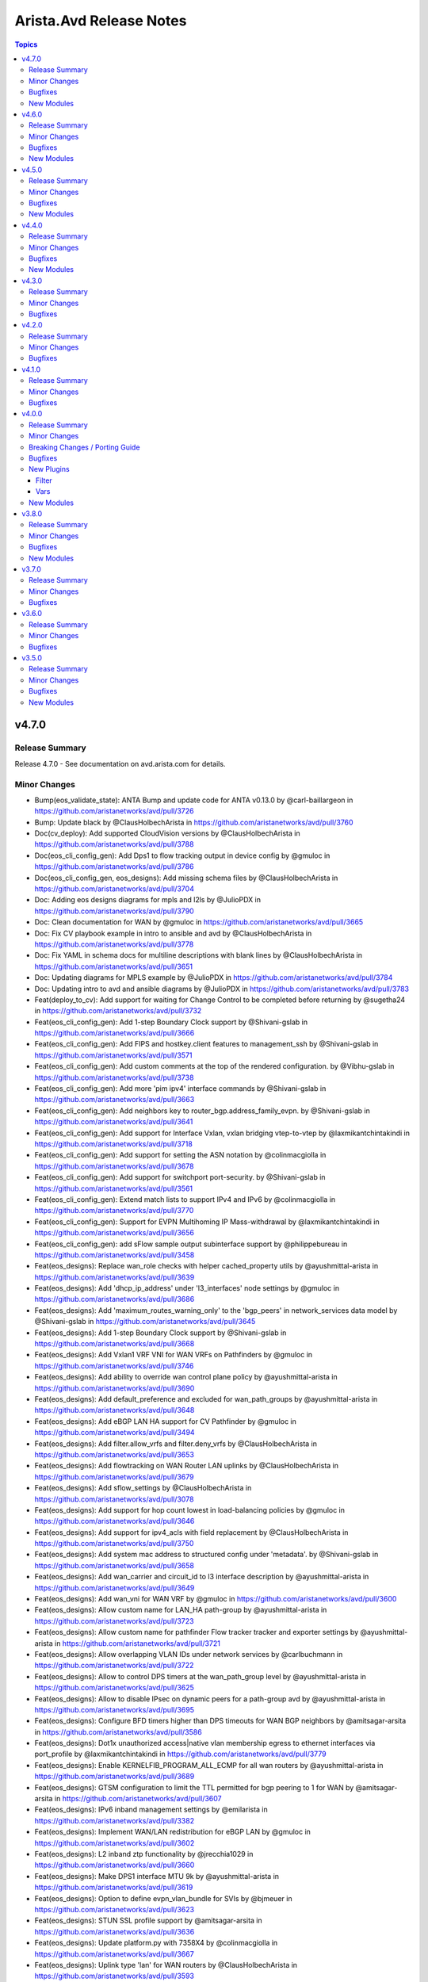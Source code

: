 ========================
Arista.Avd Release Notes
========================

.. contents:: Topics

v4.7.0
======

Release Summary
---------------

Release 4.7.0 - See documentation on avd.arista.com for details.

Minor Changes
-------------

- Bump(eos_validate_state): ANTA Bump and update code for ANTA v0.13.0 by @carl-baillargeon in https://github.com/aristanetworks/avd/pull/3726
- Bump: Update black by @ClausHolbechArista in https://github.com/aristanetworks/avd/pull/3760
- Doc(cv_deploy): Add supported CloudVision versions by @ClausHolbechArista in https://github.com/aristanetworks/avd/pull/3788
- Doc(eos_cli_config_gen): Add Dps1 to flow tracking output in device config by @gmuloc in https://github.com/aristanetworks/avd/pull/3786
- Doc(eos_cli_config_gen, eos_designs): Add missing schema files by @ClausHolbechArista in https://github.com/aristanetworks/avd/pull/3704
- Doc: Adding eos designs diagrams for mpls and l2ls by @JulioPDX in https://github.com/aristanetworks/avd/pull/3790
- Doc: Clean documentation for WAN by @gmuloc in https://github.com/aristanetworks/avd/pull/3665
- Doc: Fix CV playbook example in intro to ansible and avd by @ClausHolbechArista in https://github.com/aristanetworks/avd/pull/3778
- Doc: Fix YAML in schema docs for multiline descriptions with blank lines by @ClausHolbechArista in https://github.com/aristanetworks/avd/pull/3651
- Doc: Updating diagrams for MPLS example by @JulioPDX in https://github.com/aristanetworks/avd/pull/3784
- Doc: Updating intro to avd and ansible diagrams by @JulioPDX in https://github.com/aristanetworks/avd/pull/3783
- Feat(deploy_to_cv): Add support for waiting for Change Control to be completed before returning by @sugetha24 in https://github.com/aristanetworks/avd/pull/3732
- Feat(eos_cli_config_gen): Add 1-step Boundary Clock support by @Shivani-gslab in https://github.com/aristanetworks/avd/pull/3666
- Feat(eos_cli_config_gen): Add FIPS and hostkey.client features to management_ssh by @Shivani-gslab in https://github.com/aristanetworks/avd/pull/3571
- Feat(eos_cli_config_gen): Add custom comments at the top of the rendered configuration. by @Vibhu-gslab in https://github.com/aristanetworks/avd/pull/3738
- Feat(eos_cli_config_gen): Add more 'pim ipv4' interface commands by @Shivani-gslab in https://github.com/aristanetworks/avd/pull/3663
- Feat(eos_cli_config_gen): Add neighbors key to router_bgp.address_family_evpn. by @Shivani-gslab in https://github.com/aristanetworks/avd/pull/3641
- Feat(eos_cli_config_gen): Add support for Interface Vxlan, vxlan bridging vtep-to-vtep by @laxmikantchintakindi in https://github.com/aristanetworks/avd/pull/3718
- Feat(eos_cli_config_gen): Add support for setting the ASN notation by @colinmacgiolla in https://github.com/aristanetworks/avd/pull/3678
- Feat(eos_cli_config_gen): Add support for switchport port-security. by @Shivani-gslab in https://github.com/aristanetworks/avd/pull/3561
- Feat(eos_cli_config_gen): Extend match lists to support IPv4 and IPv6 by @colinmacgiolla in https://github.com/aristanetworks/avd/pull/3770
- Feat(eos_cli_config_gen): Support for EVPN Multihoming IP Mass-withdrawal by @laxmikantchintakindi in https://github.com/aristanetworks/avd/pull/3656
- Feat(eos_cli_config_gen): add sFlow sample output subinterface support by @philippebureau in https://github.com/aristanetworks/avd/pull/3458
- Feat(eos_designs):  Replace wan_role checks with helper cached_property utils by @ayushmittal-arista in https://github.com/aristanetworks/avd/pull/3639
- Feat(eos_designs): Add 'dhcp_ip_address' under 'l3_interfaces' node settings by @gmuloc in https://github.com/aristanetworks/avd/pull/3686
- Feat(eos_designs): Add 'maximum_routes_warning_only' to the 'bgp_peers' in network_services data model by @Shivani-gslab in https://github.com/aristanetworks/avd/pull/3645
- Feat(eos_designs): Add 1-step Boundary Clock support by @Shivani-gslab in https://github.com/aristanetworks/avd/pull/3668
- Feat(eos_designs): Add Vxlan1 VRF VNI for WAN VRFs on Pathfinders by @gmuloc in https://github.com/aristanetworks/avd/pull/3746
- Feat(eos_designs): Add ability to override wan control plane policy by @ayushmittal-arista in https://github.com/aristanetworks/avd/pull/3690
- Feat(eos_designs): Add default_preference and excluded for wan_path_groups by @ayushmittal-arista in https://github.com/aristanetworks/avd/pull/3648
- Feat(eos_designs): Add eBGP LAN HA support for CV Pathfinder by @gmuloc in https://github.com/aristanetworks/avd/pull/3494
- Feat(eos_designs): Add filter.allow_vrfs and filter.deny_vrfs by @ClausHolbechArista in https://github.com/aristanetworks/avd/pull/3653
- Feat(eos_designs): Add flowtracking on WAN Router LAN uplinks by @ClausHolbechArista in https://github.com/aristanetworks/avd/pull/3679
- Feat(eos_designs): Add sflow_settings by @ClausHolbechArista in https://github.com/aristanetworks/avd/pull/3078
- Feat(eos_designs): Add support for hop count lowest in load-balancing policies by @gmuloc in https://github.com/aristanetworks/avd/pull/3646
- Feat(eos_designs): Add support for ipv4_acls with field replacement by @ClausHolbechArista in https://github.com/aristanetworks/avd/pull/3750
- Feat(eos_designs): Add system mac address to structured config under 'metadata'. by @Shivani-gslab in https://github.com/aristanetworks/avd/pull/3658
- Feat(eos_designs): Add wan_carrier and circuit_id to l3 interface description by @ayushmittal-arista in https://github.com/aristanetworks/avd/pull/3649
- Feat(eos_designs): Add wan_vni for WAN VRF by @gmuloc in https://github.com/aristanetworks/avd/pull/3600
- Feat(eos_designs): Allow custom name for LAN_HA path-group by @ayushmittal-arista in https://github.com/aristanetworks/avd/pull/3723
- Feat(eos_designs): Allow custom name for pathfinder Flow tracker tracker and exporter settings by @ayushmittal-arista in https://github.com/aristanetworks/avd/pull/3721
- Feat(eos_designs): Allow overlapping VLAN IDs under network services by @carlbuchmann in https://github.com/aristanetworks/avd/pull/3722
- Feat(eos_designs): Allow to control DPS timers at the wan_path_group level by @ayushmittal-arista in https://github.com/aristanetworks/avd/pull/3625
- Feat(eos_designs): Allow to disable IPsec on dynamic peers for a path-group avd by @ayushmittal-arista in https://github.com/aristanetworks/avd/pull/3695
- Feat(eos_designs): Configure BFD timers higher than DPS timeouts for WAN BGP neighbors by @amitsagar-arsita in https://github.com/aristanetworks/avd/pull/3586
- Feat(eos_designs): Dot1x unauthorized access|native vlan membership egress to ethernet interfaces via port_profile by @laxmikantchintakindi in https://github.com/aristanetworks/avd/pull/3779
- Feat(eos_designs): Enable KERNELFIB_PROGRAM_ALL_ECMP for all wan routers by @ayushmittal-arista in https://github.com/aristanetworks/avd/pull/3689
- Feat(eos_designs): GTSM configuration to limit the TTL permitted for bgp peering to 1 for WAN by @amitsagar-arsita in https://github.com/aristanetworks/avd/pull/3607
- Feat(eos_designs): IPv6 inband management settings by @emilarista in https://github.com/aristanetworks/avd/pull/3382
- Feat(eos_designs): Implement WAN/LAN redistribution for eBGP LAN by @gmuloc in https://github.com/aristanetworks/avd/pull/3602
- Feat(eos_designs): L2 inband ztp functionality by @jrecchia1029 in https://github.com/aristanetworks/avd/pull/3660
- Feat(eos_designs): Make DPS1 interface MTU 9k by @ayushmittal-arista in https://github.com/aristanetworks/avd/pull/3619
- Feat(eos_designs): Option to define evpn_vlan_bundle for SVIs by @bjmeuer in https://github.com/aristanetworks/avd/pull/3623
- Feat(eos_designs): STUN SSL profile support by @amitsagar-arsita in https://github.com/aristanetworks/avd/pull/3636
- Feat(eos_designs): Update platform.py with 7358X4 by @colinmacgiolla in https://github.com/aristanetworks/avd/pull/3667
- Feat(eos_designs): Uplink type 'lan' for WAN routers by @ClausHolbechArista in https://github.com/aristanetworks/avd/pull/3593
- Feat(eos_designs): public_ip input field support for devices behind NAT by @amitsagar-arsita in https://github.com/aristanetworks/avd/pull/3652
- Feat(eos_validate_state): ANTA Provide custom ANTA catalog files to validate state by @carl-baillargeon in https://github.com/aristanetworks/avd/pull/3655
- Feat(eos_validate_state): Added support to validate DPS interface state by @MaheshGSLAB in https://github.com/aristanetworks/avd/pull/3692
- Feat(plugins): Add "unique_keys" in avdschema. by @ClausHolbechArista in https://github.com/aristanetworks/avd/pull/3725
- Feat(plugins): Add ISIS support to encrypt and decrypt filters by @ClausHolbechArista in https://github.com/aristanetworks/avd/pull/3662
- Fix(deploy_to_cv): Do not add Pathfinders to Routers section of metadata studio by @ClausHolbechArista in https://github.com/aristanetworks/avd/pull/3680
- Refactor(deploy_to_cv): Dynamic timeouts and library support for username/password by @ClausHolbechArista in https://github.com/aristanetworks/avd/pull/3762
- Refactor(deploy_to_cv): Ignore missing metadata by @ClausHolbechArista in https://github.com/aristanetworks/avd/pull/3703
- Refactor(deploy_to_cv): Remove metadata studio version detection by @ClausHolbechArista in https://github.com/aristanetworks/avd/pull/3781
- Refactor(deploy_to_cv): Set default values for constraints in metadata studio by @ClausHolbechArista in https://github.com/aristanetworks/avd/pull/3773
- Refactor(deploy_to_cv): Update "role" field for "transit region" in metadata studio by @ClausHolbechArista in https://github.com/aristanetworks/avd/pull/3744
- Refactor(eos_designs): Better security for IPsec configuration for WAN by @gmuloc in https://github.com/aristanetworks/avd/pull/3543
- Refactor(eos_designs): CV Pathfinder metadata updates by @ClausHolbechArista in https://github.com/aristanetworks/avd/pull/3697
- Refactor(eos_designs): Force WAN HA to be either enabled or disabled by @ClausHolbechArista in https://github.com/aristanetworks/avd/pull/3772
- Refactor(eos_designs): Grouping name generation of  WAN profiles and policies by @gmuloc in https://github.com/aristanetworks/avd/pull/3638
- Refactor(eos_designs): Make DHCP default route generated by default by @gmuloc in https://github.com/aristanetworks/avd/pull/3724
- Refactor(eos_designs): Make Flow tracking enabled on Dps1 interface only by @gmuloc in https://github.com/aristanetworks/avd/pull/3767
- Refactor(eos_designs): Make id mandatory for AVTs when mode is cv-pathfinder by @gmuloc in https://github.com/aristanetworks/avd/pull/3707
- Refactor(eos_designs): Mark flow_tracking_settings as PREVIEW for 4.7.0 by @gmuloc in https://github.com/aristanetworks/avd/pull/3789
- Refactor(eos_designs): Optional CV Pathfinder region for pathfinders by @ClausHolbechArista in https://github.com/aristanetworks/avd/pull/3774
- Refactor(eos_designs): Prevent empty path-groups for auto generated WAN policies by @gmuloc in https://github.com/aristanetworks/avd/pull/3710
- Refactor(eos_designs): Remove switch-focused config from WAN Routers by @ClausHolbechArista in https://github.com/aristanetworks/avd/pull/3644
- Refactor(eos_designs): Remove wan_transit and rename wan_edge to wan_router by @gmuloc in https://github.com/aristanetworks/avd/pull/3654
- Refactor(eos_designs): Rename WAN CONTROL-PLANE objects by @gmuloc in https://github.com/aristanetworks/avd/pull/3676
- Refactor(eos_designs): Set `default_underlay_routing_protocol: none` for wan_rr and wan_router by @gmuloc in https://github.com/aristanetworks/avd/pull/3775
- Refactor(eos_designs): Set cv-pathfinder interface tags for subinterfaces by @ClausHolbechArista in https://github.com/aristanetworks/avd/pull/3684
- Refactor(eos_designs): Simplify WAN policies by @gmuloc in https://github.com/aristanetworks/avd/pull/3719
- Refactor(eos_designs): WAN Preview - Prefix default zone name with region name by @ClausHolbechArista in https://github.com/aristanetworks/avd/pull/3688
- Refactor(eos_validate_state): ANTA Refactor AvdTestBase by @carl-baillargeon in https://github.com/aristanetworks/avd/pull/3701
- Refactor(plugins): Add option to allow duplicate primary keys in schema by @ClausHolbechArista in https://github.com/aristanetworks/avd/pull/3747
- Refactor(plugins): Improve mergeonschema including more descriptive errors by @ClausHolbechArista in https://github.com/aristanetworks/avd/pull/3734
- Refactor(pyavd): Add ability to detect running from source by @ClausHolbechArista in https://github.com/aristanetworks/avd/pull/3632
- Refactor: Fix typo to render flow-tracking for LAN subif in WAN case by @gmuloc in https://github.com/aristanetworks/avd/pull/3729
- Refactor: Rename deploy_to_cv role and module and release as cv_deploy by @ClausHolbechArista in https://github.com/aristanetworks/avd/pull/3785

Bugfixes
--------

- Fix(eos_cli_config_gen): Comply with EOS tacacs servers configuration order by @carlbuchmann in https://github.com/aristanetworks/avd/pull/3711
- Fix(eos_cli_config_gen): Updating the valid values for PTP mode. by @Shivani-gslab in https://github.com/aristanetworks/avd/pull/3685
- Fix(eos_designs): Do not generate DP IPsec profile when HA ipsec is disabled by @gmuloc in https://github.com/aristanetworks/avd/pull/3733
- Fix(eos_designs): Make metadata cloudvision tags name case sensitive by @carlbuchmann in https://github.com/aristanetworks/avd/pull/3771
- Fix(eos_designs): Use WAN VNI for cv-pathfinder metadata by @ClausHolbechArista in https://github.com/aristanetworks/avd/pull/3728
- Fix(eos_designs): evpn_multicast error handling by @carlbuchmann in https://github.com/aristanetworks/avd/pull/3731
- Fix(eos_validate_state): ANTA Fix the report to have consistent test descriptions, categories and input details by @carl-baillargeon in https://github.com/aristanetworks/avd/pull/3743
- Fix(plugins): Add support for python3.9 for get_all_with_path by @sugetha24 in https://github.com/aristanetworks/avd/pull/3763
- Fix(plugins): YAML Dumper/Loader not working without libyaml by @ClausHolbechArista in https://github.com/aristanetworks/avd/pull/3706

New Modules
-----------

- arista.avd.cv_workflow - Deploy various objects to CloudVision

v4.6.0
======

Release Summary
---------------

Release 4.6.0 - See documentation on avd.arista.com for details.

Minor Changes
-------------

- Doc(eos_cli_config_gen): Add documentation table for Application traffic recognition by @gmuloc in https://github.com/aristanetworks/avd/pull/3449
- Doc(eos_cli_config_gen, eos_designs): Consistent descriptions for BGP AS schema fields re asdot notation by @ClausHolbechArista in https://github.com/aristanetworks/avd/pull/3618
- Doc: CSS updates and mike pinning by @JulioPDX in https://github.com/aristanetworks/avd/pull/3441
- Doc: Capitalize the header for Management Interface description IPv6 in doc template by @Vibhu-gslab in https://github.com/aristanetworks/avd/pull/3515
- Doc: Capitalize the header for Management Interface description in doc template by @Vibhu-gslab in https://github.com/aristanetworks/avd/pull/3488
- Doc: Terminology update and minor grammar corrections by @carlbuchmann in https://github.com/aristanetworks/avd/pull/3482
- Doc: adding more info to TerminAttr cvsourceintf by @noredistribution in https://github.com/aristanetworks/avd/pull/3580
- Doc: fix formatting for service account authentication note by @noredistribution in https://github.com/aristanetworks/avd/pull/3520
- Doc: fix mlag ibgp peering formula rendering by @noredistribution in https://github.com/aristanetworks/avd/pull/3455
- Doc: rename repo ansible-avd -> avd by @carlbuchmann in https://github.com/aristanetworks/avd/pull/3513
- Feat(deploy_to_cv): Auto onboard to I&T Studio by @ClausHolbechArista in https://github.com/aristanetworks/avd/pull/3626
- Feat(eos_cli_config_gen): Add TTL max hops in router bgp by @harshitk-arista in https://github.com/aristanetworks/avd/pull/3425
- Feat(eos_cli_config_gen): Add advertise_map and supress_map keys to BGP template by @gusmb in https://github.com/aristanetworks/avd/pull/3360
- Feat(eos_cli_config_gen): Add dot1x protocol bpdu bypass by @kmueller68 in https://github.com/aristanetworks/avd/pull/3622
- Feat(eos_cli_config_gen): Add encapsulation to flow tracking by @Vibhu-gslab in https://github.com/aristanetworks/avd/pull/3503
- Feat(eos_cli_config_gen): Add ipv6_attached_host_route_export for SVIs by @emilarista in https://github.com/aristanetworks/avd/pull/3564
- Feat(eos_cli_config_gen): Add path-groups keepalive interval for router path-selection by @amitsagar-arsita in https://github.com/aristanetworks/avd/pull/3501
- Feat(eos_cli_config_gen): Add pim ipv4 border router  by @philippebureau in https://github.com/aristanetworks/avd/pull/3613
- Feat(eos_cli_config_gen): Add session stats option to router bfd by @Vibhu-gslab in https://github.com/aristanetworks/avd/pull/3502
- Feat(eos_cli_config_gen): Add set_overload_bit and authentication to router_isis by @Shivani-gslab in https://github.com/aristanetworks/avd/pull/3578
- Feat(eos_cli_config_gen): Add support for MPLS resolution RIBs by @chetryan in https://github.com/aristanetworks/avd/pull/3592
- Feat(eos_cli_config_gen): Add support for flow parallelization encapsulation udp by @ayushmittal-arista in https://github.com/aristanetworks/avd/pull/3603
- Feat(eos_cli_config_gen): Add support for logging event storm-control and link-status in interfaces by @Shivani-gslab in https://github.com/aristanetworks/avd/pull/3589
- Feat(eos_cli_config_gen): Add support for monitor layer1 by @Shivani-gslab in https://github.com/aristanetworks/avd/pull/3540
- Feat(eos_cli_config_gen): Add tx-latency to queue monitor by @chetryan in https://github.com/aristanetworks/avd/pull/3364
- Feat(eos_cli_config_gen): Add vxlan_interface.Vxlan1.multicast_headend_replication by @Shivani-gslab in https://github.com/aristanetworks/avd/pull/3490
- Feat(eos_cli_config_gen): DHCP Server data model by @emilarista in https://github.com/aristanetworks/avd/pull/3269
- Feat(eos_cli_config_gen): Extend router_isis data-model by @Shivani-gslab in https://github.com/aristanetworks/avd/pull/3539
- Feat(eos_cli_config_gen): Set BFD neighbor and per-link in port-channel interfaces by @Shivani-gslab in https://github.com/aristanetworks/avd/pull/3509
- Feat(eos_cli_config_gen): Support disabling hardware encryption for ip security by @gmuloc in https://github.com/aristanetworks/avd/pull/3550
- Feat(eos_cli_config_gen): Support for setting BFD timers for BGP neighbors and peer-groups by @amitsagar-arsita in https://github.com/aristanetworks/avd/pull/3432
- Feat(eos_cli_config_gen): Support for setting default QSFP transceiver mode by @mmaaloul in https://github.com/aristanetworks/avd/pull/3271
- Feat(eos_cli_config_gen): Support for tcp mss ceiling in router path selection by @amitsagar-arsita in https://github.com/aristanetworks/avd/pull/3489
- Feat(eos_cli_config_gen): add ip verify unicast source to ethernet-, vlan- and port-channel interfaces by @Shivani-gslab in https://github.com/aristanetworks/avd/pull/3492
- Feat(eos_cli_config_gen): add router IGMP host proxy configuration support by @philippebureau in https://github.com/aristanetworks/avd/pull/3565
- Feat(eos_cli_config_gen): add sFlow sample input subinterface support by @AlexGayed in https://github.com/aristanetworks/avd/pull/3457
- Feat(eos_cli_config_gen, eos_designs): Add support for secondary ssh_key to local_users by @Shivani-gslab in https://github.com/aristanetworks/avd/pull/3514
- Feat(eos_designs): Add WAN design new top level schema keys by @gmuloc in https://github.com/aristanetworks/avd/pull/3388
- Feat(eos_designs): Add WAN interface configuration under `l3_edge.l3_interfaces` by @gmuloc in https://github.com/aristanetworks/avd/pull/3440
- Feat(eos_designs): Add l3_edge.l3_interfaces support by @gmuloc in https://github.com/aristanetworks/avd/pull/3426
- Feat(eos_designs): Add other CCS (Campus) platforms for PoE support by @jonxstill in https://github.com/aristanetworks/avd/pull/3374
- Feat(eos_designs): Add router traffic-engineering for CV Pathfinder by @gmuloc in https://github.com/aristanetworks/avd/pull/3551
- Feat(eos_designs): Add support for channel_id in l3_edge by @chetryan in https://github.com/aristanetworks/avd/pull/3585
- Feat(eos_designs): Add support for subinterfaces in nodes.l3_interfaces by @gmuloc in https://github.com/aristanetworks/avd/pull/3562
- Feat(eos_designs): Add support for virtual topologies constraints by @gmuloc in https://github.com/aristanetworks/avd/pull/3535
- Feat(eos_designs): Add the possibility to set CPU max allocation by @gmuloc in https://github.com/aristanetworks/avd/pull/3548
- Feat(eos_designs): Custom prefix length for P2P uplinks and MLAG by @ClausHolbechArista in https://github.com/aristanetworks/avd/pull/3268
- Feat(eos_designs): Implement AVT policies / VRF by @gmuloc in https://github.com/aristanetworks/avd/pull/3446
- Feat(eos_designs): Inject default VRF policy with a match-all statement when missing by @gmuloc in https://github.com/aristanetworks/avd/pull/3560
- Feat(eos_designs): Interface "LACP Fallback Individual" Support by @bjmeuer in https://github.com/aristanetworks/avd/pull/3510
- Feat(eos_designs): Loopbacks data model under tenant vrfs by @emilarista in https://github.com/aristanetworks/avd/pull/3486
- Feat(eos_designs): Make maximum-path 16 default for WAN routers by @gmuloc in https://github.com/aristanetworks/avd/pull/3549
- Feat(eos_designs): Preview - Generate CV Tags and metadata for WAN by @ClausHolbechArista in https://github.com/aristanetworks/avd/pull/3487
- Feat(eos_designs): Preview - Generate CV tags by @ClausHolbechArista in https://github.com/aristanetworks/avd/pull/3472
- Feat(eos_designs): Set spanning-tree priority per VLAN by @ClausHolbechArista in https://github.com/aristanetworks/avd/pull/3273
- Feat(eos_designs): Set static-routes on node-type l3_interfaces by @ClausHolbechArista in https://github.com/aristanetworks/avd/pull/3599
- Feat(eos_designs): Single uplink to mlag pair, mlag_on_orphan_port_channel_downlink by @jrecchia1029 in https://github.com/aristanetworks/avd/pull/3495
- Feat(eos_designs): Support routing protocol option on l3_edge p2p_links by @kornoa in https://github.com/aristanetworks/avd/pull/3516
- Feat(eos_designs): Uplink p2p vrfs by @gmuloc in https://github.com/aristanetworks/avd/pull/3467
- Feat(eos_designs): WAN Preview - Generate cv_pathfinder metadata for AVTs by @ClausHolbechArista in https://github.com/aristanetworks/avd/pull/3552
- Feat(eos_validate_state): ANTA Add a knob to exclude interfaces from being validated by @carl-baillargeon in https://github.com/aristanetworks/avd/pull/3576
- Feat(eos_validate_state): ANTA Bump to ANTA 0.12.0 and update code by @carl-baillargeon in https://github.com/aristanetworks/avd/pull/3575
- Feat(plugins): Preview - New arista.avd.deploy_to_cv role by @ClausHolbechArista in https://github.com/aristanetworks/avd/pull/3466
- Feat: Additional fixes for Github Codespaces support by @ankudinov in https://github.com/aristanetworks/avd/pull/3519
- Feat: Avd install for codespaces by @ankudinov in https://github.com/aristanetworks/avd/pull/3476

Bugfixes
--------

- Fix(eos_cli_config_gen): Fix invalid valid value for ip_security.sa_policies.esp.encryption by @ClausHolbechArista in https://github.com/aristanetworks/avd/pull/3499
- Fix(eos_cli_config_gen): Fix tables in documentation by @emilarista in https://github.com/aristanetworks/avd/pull/3525
- Fix(eos_cli_config_gen): Print config for service_routing_protocols_model ribd by @ClausHolbechArista in https://github.com/aristanetworks/avd/pull/3508
- Fix(eos_cli_config_gen): Reordering router adaptive-virtual-topology / router path-selection by @gmuloc in https://github.com/aristanetworks/avd/pull/3505
- Fix(eos_cli_config_gen): Various fixes for router path-selection & application-traffic-recognition by @gmuloc in https://github.com/aristanetworks/avd/pull/3504
- Fix(eos_cli_config_gen): sa_filter.out_list generating incorrect value in router-msdp template by @CyrielRct in https://github.com/aristanetworks/avd/pull/3614
- Fix(eos_designs): Avoid in-place updates of network services impacting PyAVD by @ClausHolbechArista in https://github.com/aristanetworks/avd/pull/3544
- Fix(eos_designs): Do not KeyError when no path-group is in common with pathfinder by @gmuloc in https://github.com/aristanetworks/avd/pull/3512
- Fix(eos_designs): Empty description under network-ports by @gmuloc in https://github.com/aristanetworks/avd/pull/3445
- Fix(eos_designs): Ensure VLAN VNIs are not rendered without network_services.l2 by @ClausHolbechArista in https://github.com/aristanetworks/avd/pull/3588
- Fix(eos_designs): Faulty MLAG config generated when missing platform info by @emilarista in https://github.com/aristanetworks/avd/pull/3583
- Fix(eos_designs): Fix incorrect syntax in EVPN multicast PIM error messages by @jonxstill in https://github.com/aristanetworks/avd/pull/3456
- Fix(eos_designs): Remove WAN RR BGP peering when no common path-group by @gmuloc in https://github.com/aristanetworks/avd/pull/3594
- Fix(eos_designs): WAN Preview - Update configs to align to best practices by @ClausHolbechArista in https://github.com/aristanetworks/avd/pull/3556
- Fix(eos_designs): management interface for 750 platforms by @matthewgottlieb in https://github.com/aristanetworks/avd/pull/3558
- Fix(eos_validate_state): ANTA Decrease default logging level for tests by @carl-baillargeon in https://github.com/aristanetworks/avd/pull/3477
- Fix(eos_validate_state): ANTA Fix AvdTestBase structured_config objects by @carl-baillargeon in https://github.com/aristanetworks/avd/pull/3447
- Fix(eos_validate_state): ANTA Fix AvdTestInbandReachability to support the new inband management data model by @carl-baillargeon in https://github.com/aristanetworks/avd/pull/3581
- Fix(eos_validate_state): ANTA Fix bug when skipping specific tests of AvdTestBGP by @carl-baillargeon in https://github.com/aristanetworks/avd/pull/3498
- Fix(eos_validate_state): ANTA Handle Pydantic + Python 3.9.7 bug gracefully by @carl-baillargeon in https://github.com/aristanetworks/avd/pull/3601
- Fix(eos_validate_state): ANTA Refactor BGP test to now also support direct neighbors and IPv6 AFI by @carl-baillargeon in https://github.com/aristanetworks/avd/pull/3572
- Fix(plugins): Remove wrong 3.9 deprecation warning by @gmuloc in https://github.com/aristanetworks/avd/pull/3484
- Fix: Fixing eos_designs_unit_tests molecule scenario for node_type.l3interfaces.ip_address by @Shivani-gslab in https://github.com/aristanetworks/avd/pull/3577
- Fix: Invalid check for ansible in devcontainer by @ankudinov in https://github.com/aristanetworks/avd/pull/3608
- Fix: Minor container fixes by @ankudinov in https://github.com/aristanetworks/avd/pull/3474
- Fix: Remove devcontainer mounts to address error 16 with molecule by @ankudinov in https://github.com/aristanetworks/avd/pull/3541

New Modules
-----------

- arista.avd.deploy_to_cv - Deploy various objects to CloudVision

v4.5.0
======

Release Summary
---------------

Release 4.5.0 - See documentation on avd.arista.com for details.

Minor Changes
-------------

- Bump - Update Ansible and Python requirements (https://github.com/aristanetworks/ansible-avd/pull/3295)
- Bump - ansible collection dependencies (https://github.com/aristanetworks/ansible-avd/pull/3410)
- Doc - Fix doc generation (https://github.com/aristanetworks/ansible-avd/pull/3405)
- Doc - Fix missing flow_tracking table (https://github.com/aristanetworks/ansible-avd/pull/3307)
- Doc - Fix missing tables in eos_cli_config_gen (https://github.com/aristanetworks/ansible-avd/pull/3308)
- Doc - Improve role defaults documentation (https://github.com/aristanetworks/ansible-avd/pull/3320)
- Doc - Improve schema generated docs (https://github.com/aristanetworks/ansible-avd/pull/3321)
- Doc - Improve search (https://github.com/aristanetworks/ansible-avd/pull/3340)
- Doc - add CVaaS Regional URLs (https://github.com/aristanetworks/ansible-avd/pull/3243)
- Doc(eos_cli_config_gen) - Changed syslog hostname description (https://github.com/aristanetworks/ansible-avd/pull/3353)
- Doc(eos_cli_config_gen) - Fix table for router AVT (https://github.com/aristanetworks/ansible-avd/pull/3341)
- Doc(eos_designs) - svi_profiles do not support tags (https://github.com/aristanetworks/ansible-avd/pull/3319)
- Feat(eos_cli_config_gen) - Add ARP static entries (https://github.com/aristanetworks/ansible-avd/pull/3288)
- Feat(eos_cli_config_gen) - Add CRL support for management security (https://github.com/aristanetworks/ansible-avd/pull/3420)
- Feat(eos_cli_config_gen) - Add WRED support (https://github.com/aristanetworks/ansible-avd/pull/3192)
- Feat(eos_cli_config_gen) - Add additional-path for evpn address-family peer-groups (https://github.com/aristanetworks/ansible-avd/pull/3278)
- Feat(eos_cli_config_gen) - Add enabled flag to router traffic-engineering (https://github.com/aristanetworks/ansible-avd/pull/3280)
- Feat(eos_cli_config_gen) - Add ethernet interface dhcp server config (https://github.com/aristanetworks/ansible-avd/pull/3231)
- Feat(eos_cli_config_gen) - Add hardware_offload feature to flow_tracking.sampled (https://github.com/aristanetworks/ansible-avd/pull/3318)
- Feat(eos_cli_config_gen) - Add knob to define port in GNMI transport grpc (https://github.com/aristanetworks/ansible-avd/pull/3245)
- Feat(eos_cli_config_gen) - Add mtu to Dps interfaces (https://github.com/aristanetworks/ansible-avd/pull/3274)
- Feat(eos_cli_config_gen) - Add options to stun client and server (https://github.com/aristanetworks/ansible-avd/pull/3383)
- Feat(eos_cli_config_gen) - Add other valid_values for event-handler trigger 'on-boot' (https://github.com/aristanetworks/ansible-avd/pull/3264)
- Feat(eos_cli_config_gen) - Add profile and policy in adaptive-virtual-topology (https://github.com/aristanetworks/ansible-avd/pull/3351)
- Feat(eos_cli_config_gen) - Add router path-selection feature (https://github.com/aristanetworks/ansible-avd/pull/3203)
- Feat(eos_cli_config_gen) - Add support for logging format rfc5424 (https://github.com/aristanetworks/ansible-avd/pull/3386)
- Feat(eos_cli_config_gen) - Add support for qos map exp (https://github.com/aristanetworks/ansible-avd/pull/3204)
- Feat(eos_cli_config_gen) - Adding application traffic recognition model (https://github.com/aristanetworks/ansible-avd/pull/3350)
- Feat(eos_cli_config_gen) - Adding options for path-selection lb policies (https://github.com/aristanetworks/ansible-avd/pull/3334)
- Feat(eos_cli_config_gen) - Deprecate daemon_terminattr.cvcompression (https://github.com/aristanetworks/ansible-avd/pull/3275)
- Feat(eos_cli_config_gen) - Extend CLI model for ip_security (https://github.com/aristanetworks/ansible-avd/pull/3312)
- Feat(eos_cli_config_gen) - Extend sbfd for initiator measurement round-trip (https://github.com/aristanetworks/ansible-avd/pull/3347)
- Feat(eos_cli_config_gen) - Implement NAT profiles + ethernet interfaces CLI (https://github.com/aristanetworks/ansible-avd/pull/3294)
- Feat(eos_cli_config_gen) - Implement VRRP for ethernet interfaces (https://github.com/aristanetworks/ansible-avd/pull/3276)
- Feat(eos_cli_config_gen) - Implement management-ssh client-alive (https://github.com/aristanetworks/ansible-avd/pull/3265)
- Feat(eos_cli_config_gen) - Implement platform sfe cpu allocation maximum (https://github.com/aristanetworks/ansible-avd/pull/3287)
- Feat(eos_cli_config_gen) - Implement speed for management interfaces (https://github.com/aristanetworks/ansible-avd/pull/3284)
- Feat(eos_cli_config_gen) - Improve generated documentation (https://github.com/aristanetworks/ansible-avd/pull/3377)
- Feat(eos_cli_config_gen) - LLDP for Management interfaces (https://github.com/aristanetworks/ansible-avd/pull/3277)
- Feat(eos_cli_config_gen) - Support Sand MDB Profiles (https://github.com/aristanetworks/ansible-avd/pull/3372)
- Feat(eos_cli_config_gen) - Support for "agents" config (https://github.com/aristanetworks/ansible-avd/pull/3282)
- Feat(eos_cli_config_gen) - Support of next_hop_unchanged under EVPN address family (https://github.com/aristanetworks/ansible-avd/pull/3232)
- Feat(eos_cli_config_gen) - implement global ip dhcp snooping (https://github.com/aristanetworks/ansible-avd/pull/3323)
- Feat(eos_cli_config_gen) - router adaptive-virtual-topology (https://github.com/aristanetworks/ansible-avd/pull/3237)
- Feat(eos_cli_config_gen) - support for mlag peer-link requests disabled under dhcp_relay (https://github.com/aristanetworks/ansible-avd/pull/3262)
- Feat(eos_cli_config_gen,eos_designs) - Add support for 'l2 mru' (https://github.com/aristanetworks/ansible-avd/pull/3164)
- Feat(eos_designs) - Add RD and RT override for VRFs (https://github.com/aristanetworks/ansible-avd/pull/3419)
- Feat(eos_designs) - Add `default_mgmt_method` to be used later in new management settings. (https://github.com/aristanetworks/ansible-avd/pull/3328)
- Feat(eos_designs) - Add ntp_settings (https://github.com/aristanetworks/ansible-avd/pull/3293)
- Feat(eos_designs) - Add uplink_type at nodes level (https://github.com/aristanetworks/ansible-avd/pull/3385)
- Feat(eos_designs) - Added the is_deployed knob to the structured_config (https://github.com/aristanetworks/ansible-avd/pull/3241)
- Feat(eos_designs) - Improve custom python class API for interface descriptions (https://github.com/aristanetworks/ansible-avd/pull/3311)
- Feat(eos_designs) - Phone VLAN support for endpoints (https://github.com/aristanetworks/ansible-avd/pull/3317)
- Feat(eos_designs) - Port-channel ID knob for uplinks with type "port-channel" (https://github.com/aristanetworks/ansible-avd/pull/3176)
- Feat(eos_designs) - Support PTP on MLAG peer-link (https://github.com/aristanetworks/ansible-avd/pull/3040)
- Feat(eos_designs) - Support for PIM RP access_list_name under VRFs and Tenants (https://github.com/aristanetworks/ansible-avd/pull/3201)
- Feat(eos_designs) - Support for underlay uplink_switch_interface_speed (https://github.com/aristanetworks/ansible-avd/pull/3256)
- Feat(eos_designs,eos_cli_config_gen) - Add metadata.platform to structured configuration (https://github.com/aristanetworks/ansible-avd/pull/3421)
- Feat(eos_validate_state) - ANTA Add eAPI HTTPS SSL profile test (https://github.com/aristanetworks/ansible-avd/pull/3357)
- Feat(eos_validate_state) - ANTA New action plugin to generate the reports (https://github.com/aristanetworks/ansible-avd/pull/3352)
- Refactor(eos_designs) - Add testcases for ipaddressing and move it to plugin utils (https://github.com/aristanetworks/ansible-avd/pull/2410)
- Refactor(eos_designs) - Optimize conversion of structured config outputs (https://github.com/aristanetworks/ansible-avd/pull/3240)
- Refactor(eos_designs) - Remove EVPN limitation for underlay_filter_peer_as (https://github.com/aristanetworks/ansible-avd/pull/3207)
- Refactor(eos_designs) - Reorder BGP address family rendering for overlay module (https://github.com/aristanetworks/ansible-avd/pull/3393)

Bugfixes
--------

- Fix(cvp_configlet_upload) - Use correct var for tasks manipulation (https://github.com/aristanetworks/ansible-avd/pull/3337)
- Fix(eos_cli_config_gen) - Add device documentation for phone VLAN features (https://github.com/aristanetworks/ansible-avd/pull/3329)
- Fix(eos_cli_config_gen) - Add line delimiter at beginning of ip access-list cli (https://github.com/aristanetworks/ansible-avd/pull/3403)
- Fix(eos_cli_config_gen) - Correct syntax for "redistribute bgp" in router bgp (https://github.com/aristanetworks/ansible-avd/pull/3369)
- Fix(eos_cli_config_gen) - Fix radius attribute 32 format option. (https://github.com/aristanetworks/ansible-avd/pull/3413)
- Fix(eos_cli_config_gen) - Hide ip-security shared-key from device documentation (https://github.com/aristanetworks/ansible-avd/pull/3411)
- Fix(eos_cli_config_gen) - MAC Security key fallback configured even if set to false (https://github.com/aristanetworks/ansible-avd/pull/3437)
- Fix(eos_cli_config_gen) - Merge flow_tracking tables (https://github.com/aristanetworks/ansible-avd/pull/3396)
- Fix(eos_cli_config_gen) - Missing password key in router_bgp.neighbors.items (https://github.com/aristanetworks/ansible-avd/pull/3326)
- Fix(eos_cli_config_gen) - Render switchport mode for all modes for Port-channels (https://github.com/aristanetworks/ansible-avd/pull/3429)
- Fix(eos_cli_config_gen) - STUN server supports multiple local interfaces (https://github.com/aristanetworks/ansible-avd/pull/3266)
- Fix(eos_cli_config_gen) - Wrong CLI template for some ip_security options (https://github.com/aristanetworks/ansible-avd/pull/3263)
- Fix(eos_cli_config_gen) - correct logging event storm-control unter interface ethernet (https://github.com/aristanetworks/ansible-avd/pull/3303)
- Fix(eos_cli_config_gen) - l2_mtu under port_channel_interfaces (https://github.com/aristanetworks/ansible-avd/pull/3291)
- Fix(eos_cli_config_gen, eos_designs) - BGP VRF Prefix-lists not allowed outside of AF (https://github.com/aristanetworks/ansible-avd/pull/3358)
- Fix(eos_cli_config_gen,eos_designs) - Accept numeric ACL names (https://github.com/aristanetworks/ansible-avd/pull/3363)
- Fix(eos_config_deploy_cvp) - share tags from parent to dependent tasks. (https://github.com/aristanetworks/ansible-avd/pull/3333)
- Fix(eos_designs) - Handling empty vars in network services (https://github.com/aristanetworks/ansible-avd/pull/3314)
- Fix(eos_designs) - Include ISIS interfaces in fabric docs if any device uses ISIS (https://github.com/aristanetworks/ansible-avd/pull/3345)
- Fix(eos_designs) - Incorect type for bpg remote_as (https://github.com/aristanetworks/ansible-avd/pull/3313)
- Fix(eos_designs) - Inherited structured_config on multiple SVIs. (https://github.com/aristanetworks/ansible-avd/pull/3298)
- Fix(eos_validate_state) - ANTA Add a check to AvdTestLLDPTopology for shutdown interfaces (https://github.com/aristanetworks/ansible-avd/pull/3234)
- Fix(eos_validate_state) - ANTA Add conditions to skip tests if a device is not deployed (https://github.com/aristanetworks/ansible-avd/pull/3272)
- Fix(eos_validate_state) - ANTA Adding support for FQDN Ansible hosts and fix errors when shutdown and description keys are missing (https://github.com/aristanetworks/ansible-avd/pull/3407)

New Modules
-----------

- arista.avd.eos_validate_state_reports - Generates validation reports for the eos_validate_state role

v4.4.0
======

Release Summary
---------------

Release 4.4.0 - See documentation on avd.arista.com for details.

Minor Changes
-------------

- Doc - Add updated requirements for jsonschema in 4.2.0 by @gmuloc in (https://github.com/aristanetworks/ansible-avd/pull/3157)
- Doc - Add updated requirements to release-notes for 3.8.x train by @gmuloc in (https://github.com/aristanetworks/ansible-avd/pull/3155)
- Doc - Automatic generation of docs for collection plugins by @ClausHolbechArista in (https://github.com/aristanetworks/ansible-avd/pull/3061)
- Doc - Custom templates docs by @andsouth44 in (https://github.com/aristanetworks/ansible-avd/pull/3150)
- Doc - Reorder schema tables with dynamic keys first by @ClausHolbechArista in (https://github.com/aristanetworks/ansible-avd/pull/3216)
- Doc - Update AVD project maintainers by @carlbuchmann in (https://github.com/aristanetworks/ansible-avd/pull/3196)
- Doc(eos_cli_config_gen) - Fix spacing in router-bgp documentation template by @gmuloc in (https://github.com/aristanetworks/ansible-avd/pull/3197)
- Doc(eos_designs) - Clarify evpn_multicast required for evpn_l2/l3_multicast by @jonxstill in (https://github.com/aristanetworks/ansible-avd/pull/3156)
- Feat - Support inline comments in requirements.txt by @gmuloc in (https://github.com/aristanetworks/ansible-avd/pull/3125)
- Feat(eos_cli_config_gen) - Add 'router service-insertion' CLI by @gmuloc in (https://github.com/aristanetworks/ansible-avd/pull/3220)
- Feat(eos_cli_config_gen) - Add Dps1 interface by @gmuloc in (https://github.com/aristanetworks/ansible-avd/pull/3198)
- Feat(eos_cli_config_gen) - Add ECN Support by @chetryan in (https://github.com/aristanetworks/ansible-avd/pull/2770)
- Feat(eos_cli_config_gen) - Add IPv4 and IPv6 SR-TE address families by @gmuloc in (https://github.com/aristanetworks/ansible-avd/pull/3217)
- Feat(eos_cli_config_gen) - Add ip security by @gmuloc in (https://github.com/aristanetworks/ansible-avd/pull/3194)
- Feat(eos_cli_config_gen) - Add support for BGP link-state address-family by @gmuloc in (https://github.com/aristanetworks/ansible-avd/pull/3211)
- Feat(eos_cli_config_gen) - Add support for flow tracking hardware by @gmuloc in (https://github.com/aristanetworks/ansible-avd/pull/3199)
- Feat(eos_cli_config_gen) - Ethernet interfaces ip address dhcp support by @carlbuchmann in (https://github.com/aristanetworks/ansible-avd/pull/3229)
- Feat(eos_cli_config_gen) - Implement next-hop resolution disabled for evpn address-family by @gmuloc in (https://github.com/aristanetworks/ansible-avd/pull/3218)
- Feat(eos_cli_config_gen) - Support STUN by @burnyd in (https://github.com/aristanetworks/ansible-avd/pull/3147)
- Feat(eos_cli_config_gen) - Support of a global tacacs timeout by @mmaaloul in (https://github.com/aristanetworks/ansible-avd/pull/3173)
- Feat(eos_cli_config_gen) - Support of route-target route-map for BGP VRFs by @mmaaloul in (https://github.com/aristanetworks/ansible-avd/pull/3222)
- Feat(eos_cli_config_gen) - Support path-selection bgp address-family by @burnyd in (https://github.com/aristanetworks/ansible-avd/pull/3151)
- Feat(eos_cli_config_gen) - add system l1 support by @carlbuchmann in (https://github.com/aristanetworks/ansible-avd/pull/3221)
- Feat(eos_config_deploy_cvp) - Add support for device_inventory_mode by @ClausHolbechArista in (https://github.com/aristanetworks/ansible-avd/pull/2561)
- Feat(eos_designs) - Add default_interface_mtu and feature_support.per_interface_mtu by @ClausHolbechArista in (https://github.com/aristanetworks/ansible-avd/pull/3128)
- Feat(eos_designs) - Build AVD topology from CloudVision I&T Studio data by @ClausHolbechArista in (https://github.com/aristanetworks/ansible-avd/pull/3223)
- Feat(eos_designs) - EVPN vlan-aware-bundle option for l2vlan  by @bjmeuer in (https://github.com/aristanetworks/ansible-avd/pull/3075)
- Feat(eos_designs) - Enhance SNMP support by @ClausHolbechArista in (https://github.com/aristanetworks/ansible-avd/pull/3083)
- Feat(eos_designs) - Support multiple descriptions in connected_endpoint adapters by @pvinci-arista in (https://github.com/aristanetworks/ansible-avd/pull/2966)
- Feat(eos_designs) - VTEP override option on node-definitions by @emilarista in (https://github.com/aristanetworks/ansible-avd/pull/3133)
- Feat(eos_validate_state) - Add ANTA integration to eos_validate_state role by @gmuloc in (https://github.com/aristanetworks/ansible-avd/pull/3171)
- Feat(plugins) - Add deprecation for ansible-core<2.14 and python 3.8 by @gmuloc in (https://github.com/aristanetworks/ansible-avd/pull/3187)

Bugfixes
--------

- Fix - ip reachability test with l3dge endpoint not managed by AVD by @spangoli-arista in (https://github.com/aristanetworks/ansible-avd/pull/3140)
- Fix(eos_cli_config_gen) - Correct max TTL values for ip_access_lists and ptp by @ClausHolbechArista in (https://github.com/aristanetworks/ansible-avd/pull/3225)
- Fix(eos_cli_config_gen) - Correct schema for class-maps vlans and cos options by @ClausHolbechArista in (https://github.com/aristanetworks/ansible-avd/pull/3215)
- Fix(eos_cli_config_gen) - Remove requirement for MACSec license and FIPS by @xaviramon in (https://github.com/aristanetworks/ansible-avd/pull/3239)
- Fix(eos_cli_config_gen) - ip http client source interfaces cli not generated by @carlbuchmann in (https://github.com/aristanetworks/ansible-avd/pull/3180)
- Fix(eos_cli_config_gen) - under maximum_paths, ecmp field is not required by @mmaaloul in (https://github.com/aristanetworks/ansible-avd/pull/3111)
- Fix(eos_config_deploy_cvp) - Avoid duplicate AVD configlet by @ClausHolbechArista in (https://github.com/aristanetworks/ansible-avd/pull/3124)
- Fix(eos_designs) - Configuration of PTP for port-channel uplinks by @ClausHolbechArista in (https://github.com/aristanetworks/ansible-avd/pull/3112)
- Fix(eos_designs) - Configure evpn_ebgp_gateway_multihop for ipvpn_gateway EBGP peers by @ClausHolbechArista in (https://github.com/aristanetworks/ansible-avd/pull/3205)
- Fix(eos_designs) - Improve evpn_multicast error handling by @jonxstill in (https://github.com/aristanetworks/ansible-avd/pull/3195)
- Fix(eos_designs) - change speed group value from int to str by @philippebureau in (https://github.com/aristanetworks/ansible-avd/pull/3235)
- Fix(eos_designs) - removed min and max value from vrf_id by @karnag3 in (https://github.com/aristanetworks/ansible-avd/pull/3130)
- Fix(eos_validate_state) - ANTA VerifyRoutingProtocolModel now only run if there is BGP configuration by @carl-baillargeon in (https://github.com/aristanetworks/ansible-avd/pull/3212)
- Fix(plugins) - Raise AnsibleFilterError when range is invalid by @gmuloc in (https://github.com/aristanetworks/ansible-avd/pull/3163)

New Modules
-----------

- arista.avd.eos_validate_state_runner - Leverage ANTA for eos_validate_state role

v4.3.0
======

Release Summary
---------------

Release 4.2.0 - See documentation on avd.arista.com for details.

Minor Changes
-------------

- Bump - Add support for Ansible 2.15.x (https://github.com/aristanetworks/ansible-avd/pull/3070)
- Doc - Add license header to YAML source files. (https://github.com/aristanetworks/ansible-avd/pull/3099)
- Doc - Insert license header in all source files (https://github.com/aristanetworks/ansible-avd/pull/3092)
- Doc - Minor typo fixes on internal notes documentation (https://github.com/aristanetworks/ansible-avd/pull/3093)
- Doc - avd to cvaas (https://github.com/aristanetworks/ansible-avd/pull/3089)
- Feat(eos_cli_config_gen) - Add Trident MMU queue (https://github.com/aristanetworks/ansible-avd/pull/2835)
- Feat(eos_cli_config_gen) - Add priority flow control to qos profile (https://github.com/aristanetworks/ansible-avd/pull/2796)
- Feat(eos_cli_config_gen) - Add support for "include leaked" under BGP redistribution (https://github.com/aristanetworks/ansible-avd/pull/3071)
- Feat(eos_cli_config_gen) - Add support for ftp/tftp/telnet client source interfaces (https://github.com/aristanetworks/ansible-avd/pull/3080)
- Feat(eos_cli_config_gen) - Allow TCAM profile local file configuration (https://github.com/aristanetworks/ansible-avd/pull/2833)
- Feat(eos_cli_config_gen) - Support accounting logging (https://github.com/aristanetworks/ansible-avd/pull/3091)
- Feat(eos_cli_config_gen) - add dot1x unauthorized access/native vlan membership egress to ethernet interfaces (https://github.com/aristanetworks/ansible-avd/pull/3073)
- Feat(eos_designs) - Add control for redistribution of MLAG peering subnet (https://github.com/aristanetworks/ansible-avd/pull/3069)
- Feat(eos_designs) - Add support for setting source-interfaces for management protocols (https://github.com/aristanetworks/ansible-avd/pull/3072)
- Feat(eos_designs) - Validation of structured_config (https://github.com/aristanetworks/ansible-avd/pull/3077)
- Refactor(eos_designs) - Deprecate cvp_instance_ip in favor of cvp_instance_ips (https://github.com/aristanetworks/ansible-avd/pull/3028)
- Refactor(eos_designs) - Optimize connected endpoints temp data storage (https://github.com/aristanetworks/ansible-avd/pull/3094)

Bugfixes
--------

- Fix(eos_designs) - Don't require "mlag_peer_l3_ipv4_pool" with full rfc5549 (https://github.com/aristanetworks/ansible-avd/pull/3106)
- Fix(eos_designs) - Ensure consistent ordering of underlay route-maps (https://github.com/aristanetworks/ansible-avd/pull/3105)
- Fix(eos_designs) - Fix schema for BGP peers to allow shutdown key (https://github.com/aristanetworks/ansible-avd/pull/3100)

v4.2.0
======

Release Summary
---------------

Release 4.2.0 - See documentation on avd.arista.com for details.

Minor Changes
-------------

- Bump - Pre-release v4.2.0-dev1 (https://github.com/aristanetworks/ansible-avd/pull/3032)
- Bump - Pre-release v4.2.0-dev2 (https://github.com/aristanetworks/ansible-avd/pull/3060)
- Doc(eos_designs, eos_cli_config_gen) - Various doc improvements (https://github.com/aristanetworks/ansible-avd/pull/3001)
- Feat(dhcp_provisioner) - Adding support for automatic dict_to_list conversion in ztp_configuration template (https://github.com/aristanetworks/ansible-avd/pull/3012)
- Feat(eos_cli_config_gen) - Add global logging event storm-control (https://github.com/aristanetworks/ansible-avd/pull/2994)
- Feat(eos_cli_config_gen) - Add support for eos_cli under router_ospf process ids (https://github.com/aristanetworks/ansible-avd/pull/3035)
- Feat(eos_cli_config_gen) - ECN Propagation (https://github.com/aristanetworks/ansible-avd/pull/2841)
- Feat(eos_cli_config_gen) - Flow tracking table size (https://github.com/aristanetworks/ansible-avd/pull/2838)
- Feat(eos_cli_config_gen) - Generate sFlow egress commands (https://github.com/aristanetworks/ansible-avd/pull/2767)
- Feat(eos_cli_config_gen) - add support for password complexity policies (https://github.com/aristanetworks/ansible-avd/pull/2991)
- Feat(eos_designs) - Adding structured_config to l3_edge P2P_links (https://github.com/aristanetworks/ansible-avd/pull/3017)
- Feat(eos_designs) - Fabric IP Addressing MLAG same_subnet addressing algorithm (https://github.com/aristanetworks/ansible-avd/pull/2987)
- Feat(eos_designs) - Sflow configuration at fabric level (https://github.com/aristanetworks/ansible-avd/pull/2775)
- Feat(eos_designs,eos_cli_config_gen) - Add hostname to structured configuration (https://github.com/aristanetworks/ansible-avd/pull/3016)
- Feat(plugins) - Make setting of switch fact optional for yaml_templates_to_facts (https://github.com/aristanetworks/ansible-avd/pull/3022)
- Refactor - Adjust pyavd API and requirements (https://github.com/aristanetworks/ansible-avd/pull/3018)
- Refactor(eos_designs) - Combine core_interfaces and l3_edge python_modules (https://github.com/aristanetworks/ansible-avd/pull/3003)
- Refactor(eos_designs) - Deprecating port_channel.short_esi under connected_endpoints (https://github.com/aristanetworks/ansible-avd/pull/3027)
- Refactor(eos_designs) - Using common method for raising duplicate detection error in python_modules (https://github.com/aristanetworks/ansible-avd/pull/3033)

Bugfixes
--------

- Fix(eos_cli_config_gen) - Fix router_isis.instance schema (https://github.com/aristanetworks/ansible-avd/pull/3050)
- Fix(eos_cli_config_gen) - Fixing management_api_http.protocol_https_certificate error (https://github.com/aristanetworks/ansible-avd/pull/3023)
- Fix(eos_cli_config_gen) - Force domain_identifier to be a string (https://github.com/aristanetworks/ansible-avd/pull/2997)
- Fix(eos_cli_config_gen) - Relax schema for empty prefix-lists (https://github.com/aristanetworks/ansible-avd/pull/3008)
- Fix(eos_cli_config_gen) - Support vars on play via `vars` or `vars_files` (https://github.com/aristanetworks/ansible-avd/pull/2999)
- Fix(eos_config_deploy_cvp) - device_filter is not behaving correctly if input is a string (https://github.com/aristanetworks/ansible-avd/pull/3046)
- Fix(eos_designs) - Duplicate neighbor_interfaces in rfc5549 design when multiple uplinks to the same Spine (https://github.com/aristanetworks/ansible-avd/pull/3054)
- Fix(eos_designs) - Incorrect type for ospf.area in network services keys (https://github.com/aristanetworks/ansible-avd/pull/2998)

v4.1.0
======

Release Summary
---------------

Release 4.1.0 - See documentation on avd.arista.com for details.

Minor Changes
-------------

- Feat(eos_cli_config_gen) - Add OSPF default_information_originate options (https://github.com/aristanetworks/ansible-avd/pull/2896)
- Feat(eos_cli_config_gen) - Add comments to queue (https://github.com/aristanetworks/ansible-avd/pull/2864)
- Feat(eos_cli_config_gen) - Add trust and chain certificate (https://github.com/aristanetworks/ansible-avd/pull/2804)
- Feat(eos_designs) - Add support for POE settings under connected endpoints by @jrecchia1029 in (https://github.com/aristanetworks/ansible-avd/pull/2975)
- Feat(eos_designs) - Compact MLAG allocations (https://github.com/aristanetworks/ansible-avd/pull/2946)
- Feat(eos_designs) - Enhance RD/RT assignments options (https://github.com/aristanetworks/ansible-avd/pull/2893)
- Feat(eos_designs) - Make BFD configurable under bgp_peer_groups (https://github.com/aristanetworks/ansible-avd/pull/2890)
- Feat(eos_designs) - Support for underlay_multicast RPs and Anycast-RP (https://github.com/aristanetworks/ansible-avd/pull/2846)
- Feat(eos_designs) - Support setting "ptp.auto_clock_identity to false" as group/hostvar (https://github.com/aristanetworks/ansible-avd/pull/2815)

Bugfixes
--------

- Fix(cvp_configlet_upload) - Add requirements checks (https://github.com/aristanetworks/ansible-avd/pull/2990)
- Fix(eos_designs) - Schema validation for connected endpoints not executed (https://github.com/aristanetworks/ansible-avd/pull/2984)
- Fix(eos_designs) - Sort internal objects for consistent output (https://github.com/aristanetworks/ansible-avd/pull/2988)

v4.0.0
======

Release Summary
---------------

Release 4.0.0 - See documentation on avd.sh for details.

Minor Changes
-------------

- Bump - Cap ansible-lint to <6.14 (https://github.com/aristanetworks/ansible-avd/pull/2595)
- Bump - Collection requirements and cvprac (https://github.com/aristanetworks/ansible-avd/pull/2956)
- Bump - Pre-release 4.0.0-rc2 (https://github.com/aristanetworks/ansible-avd/pull/2905)
- Bump - Pre-release 4.0.0-rc3 (https://github.com/aristanetworks/ansible-avd/pull/2965)
- Bump - Pre-release v4.0.0-dev1 (https://github.com/aristanetworks/ansible-avd/pull/2471)
- Bump - Pre-release v4.0.0-dev10 (https://github.com/aristanetworks/ansible-avd/pull/2721)
- Bump - Pre-release v4.0.0-dev11 (https://github.com/aristanetworks/ansible-avd/pull/2769)
- Bump - Pre-release v4.0.0-dev12 (https://github.com/aristanetworks/ansible-avd/pull/2830)
- Bump - Pre-release v4.0.0-dev2 (https://github.com/aristanetworks/ansible-avd/pull/2487)
- Bump - Pre-release v4.0.0-dev3 (https://github.com/aristanetworks/ansible-avd/pull/2524)
- Bump - Pre-release v4.0.0-dev4 (https://github.com/aristanetworks/ansible-avd/pull/2546)
- Bump - Pre-release v4.0.0-dev5 (https://github.com/aristanetworks/ansible-avd/pull/2574)
- Bump - Pre-release v4.0.0-dev6 (https://github.com/aristanetworks/ansible-avd/pull/2602)
- Bump - Pre-release v4.0.0-dev7 (https://github.com/aristanetworks/ansible-avd/pull/2637)
- Bump - Pre-release v4.0.0-dev8 (https://github.com/aristanetworks/ansible-avd/pull/2662)
- Bump - Pre-release v4.0.0-dev9 (https://github.com/aristanetworks/ansible-avd/pull/2681)
- Bump - Pre-release v4.0.0-rc1 (https://github.com/aristanetworks/ansible-avd/pull/2872)
- Bump - Release notes for v3.8.1 (https://github.com/aristanetworks/ansible-avd/pull/2462)
- Bump - Update ansible-core requirement to ">=2.12.6, <2.15, !=2.13.0" (https://github.com/aristanetworks/ansible-avd/pull/2400)
- Bump - Update galaxy.yml to 4.0.0-dev0 (https://github.com/aristanetworks/ansible-avd/pull/2361)
- Bump(requirements - Remove direct dependency of `ansible.netcommon` collection (https://github.com/aristanetworks/ansible-avd/pull/2801)
- Bump(requirements) - ansible.utils to ">=2.9.0" (https://github.com/aristanetworks/ansible-avd/pull/2740)
- Cut - Remove globally defined defaults for underlay_routing_protocol and overlay_routing_protocol variables (https://github.com/aristanetworks/ansible-avd/pull/2691)
- Cut - Remove upgrade tools for 2.x to 3.0 upgrade (https://github.com/aristanetworks/ansible-avd/pull/2368)
- Cut(eos_designs) - Remove unused overlay jinja2 templates (https://github.com/aristanetworks/ansible-avd/pull/2363)
- Doc - Add a warning to upgrade the python reqs when upgrading AVD (https://github.com/aristanetworks/ansible-avd/pull/2498)
- Doc - Add details on data model changes to RN and porting-guide (https://github.com/aristanetworks/ansible-avd/pull/2977)
- Doc - Add release notes for 3.8.0 (https://github.com/aristanetworks/ansible-avd/pull/2378)
- Doc - Adding mike version provider to requirements and mkdocs (https://github.com/aristanetworks/ansible-avd/pull/2971)
- Doc - Changelog for release v3.8.0 (https://github.com/aristanetworks/ansible-avd/pull/2414)
- Doc - Fix typo in batch_template documentation (https://github.com/aristanetworks/ansible-avd/pull/2668)
- Doc - Fix typo in custom structured configuration documentation example (https://github.com/aristanetworks/ansible-avd/pull/2807)
- Doc - Fix typo in plugins README.md -arista (https://github.com/aristanetworks/ansible-avd/pull/2495)
- Doc - Gather role documentation in a single file per role (https://github.com/aristanetworks/ansible-avd/pull/2873)
- Doc - Grammar corrections on contribution guides (https://github.com/aristanetworks/ansible-avd/pull/2973)
- Doc - Minor updates to campus readme (https://github.com/aristanetworks/ansible-avd/pull/2943)
- Doc - Navigation fix and bump mkdocs-material version (https://github.com/aristanetworks/ansible-avd/pull/2536)
- Doc - Pinned mkdocs-material version and updated make (https://github.com/aristanetworks/ansible-avd/pull/2788)
- Doc - Porting guide updates (https://github.com/aristanetworks/ansible-avd/pull/2945)
- Doc - Release notes v3.8.5 (https://github.com/aristanetworks/ansible-avd/pull/2736)
- Doc - Release notes v3.8.6 (https://github.com/aristanetworks/ansible-avd/pull/2827)
- Doc - Update Dual DC L3LS example (https://github.com/aristanetworks/ansible-avd/pull/2904)
- Doc - Update Single DC L3LS example (https://github.com/aristanetworks/ansible-avd/pull/2803)
- Doc - Update campus-fabric example data model to AVD-4.0.0 -chourasiya (https://github.com/aristanetworks/ansible-avd/pull/2913)
- Doc - Update l2ls example data model to 4.0.0 (https://github.com/aristanetworks/ansible-avd/pull/2908)
- Doc - Update l3ls dual dc example data model to 4.0.0 -gslab (https://github.com/aristanetworks/ansible-avd/pull/2919)
- Doc - Update single-dc-l3ls example data model to 4.0.0 -gslab (https://github.com/aristanetworks/ansible-avd/pull/2914)
- Doc - Updated l2ls example readme with new data models (https://github.com/aristanetworks/ansible-avd/pull/2944)
- Doc - Updating the landing page, move the collection below AVD umbrella (https://github.com/aristanetworks/ansible-avd/pull/2587)
- Doc - Various documentation fixes (https://github.com/aristanetworks/ansible-avd/pull/2877)
- Doc - release notes 3.8.2 (https://github.com/aristanetworks/ansible-avd/pull/2542)
- Doc - release notes 3.8.3 (https://github.com/aristanetworks/ansible-avd/pull/2588)
- Doc - release notes v3.8.4 (https://github.com/aristanetworks/ansible-avd/pull/2649)
- Doc(eos_cli_config_gen) - Deprecate old keys under gNMI (https://github.com/aristanetworks/ansible-avd/pull/2876)
- Doc(eos_cli_config_gen) - Update site navigation with new schemas (https://github.com/aristanetworks/ansible-avd/pull/2427)
- Doc(eos_designs) - Add connected_endpoints fabric documentation (https://github.com/aristanetworks/ansible-avd/pull/2458)
- Doc(eos_designs) - Dual DC example (https://github.com/aristanetworks/ansible-avd/pull/2326)
- Doc(eos_designs) - ISIS-LDP IPVPN Topology Example (https://github.com/aristanetworks/ansible-avd/pull/2759)
- Doc(eos_designs) - Size recommendations for mlag_peer ip pools (https://github.com/aristanetworks/ansible-avd/pull/2599)
- Doc(eos_designs) - Update documentation layout (https://github.com/aristanetworks/ansible-avd/pull/2960)
- Doc(eos_designs,eos_cli_config_gen) - Add missing deprecation warnings (https://github.com/aristanetworks/ansible-avd/pull/2957)
- Doc(plugins) - Fix plugin name in BGP example (https://github.com/aristanetworks/ansible-avd/pull/2601)
- Doc(plugins) - Fix quotes in BGP password example (https://github.com/aristanetworks/ansible-avd/pull/2597)
- Feat(eos_cli_config_gen) - Add 'route_reflector_client' key to BGP neighbor in VRF (https://github.com/aristanetworks/ansible-avd/pull/2551)
- Feat(eos_cli_config_gen) - Add Sflow config for ethernet and port_channel interfaces (https://github.com/aristanetworks/ansible-avd/pull/1805)
- Feat(eos_cli_config_gen) - Add aaa authorization policy and dynamic (https://github.com/aristanetworks/ansible-avd/pull/2440)
- Feat(eos_cli_config_gen) - Add address locking options on ethernet interfaces (https://github.com/aristanetworks/ansible-avd/pull/2564)
- Feat(eos_cli_config_gen) - Add arp learning bridged (https://github.com/aristanetworks/ansible-avd/pull/2383)
- Feat(eos_cli_config_gen) - Add capability to hide passwords and keys in generated doc and conf (https://github.com/aristanetworks/ansible-avd/pull/2806)
- Feat(eos_cli_config_gen) - Add eos_cli key to management_interfaces (https://github.com/aristanetworks/ansible-avd/pull/2379)
- Feat(eos_cli_config_gen) - Add ethernet_interfaces logging event options (https://github.com/aristanetworks/ansible-avd/pull/2783)
- Feat(eos_cli_config_gen) - Add global IP NAT support (https://github.com/aristanetworks/ansible-avd/pull/2747)
- Feat(eos_cli_config_gen) - Add interface IP NAT support (https://github.com/aristanetworks/ansible-avd/pull/2750)
- Feat(eos_cli_config_gen) - Add ipv6 dhcp relay to vlan/ethernet-interfaces (https://github.com/aristanetworks/ansible-avd/pull/2585)
- Feat(eos_cli_config_gen) - Add port-channel esi and rt deprecation warnings (https://github.com/aristanetworks/ansible-avd/pull/2443)
- Feat(eos_cli_config_gen) - Add service-policy qos (https://github.com/aristanetworks/ansible-avd/pull/2793)
- Feat(eos_cli_config_gen) - Add support for "ip_igmp_version" under "vlan_interfaces" (https://github.com/aristanetworks/ansible-avd/pull/2792)
- Feat(eos_cli_config_gen) - Add support for BGP session tracking (https://github.com/aristanetworks/ansible-avd/pull/2659)
- Feat(eos_cli_config_gen) - Add support for CVX as VXLAN controller (https://github.com/aristanetworks/ansible-avd/pull/2657)
- Feat(eos_cli_config_gen) - Add support for PoE configurations 1029 (https://github.com/aristanetworks/ansible-avd/pull/2690)
- Feat(eos_cli_config_gen) - Add support for as-path options for BGP neighbors (https://github.com/aristanetworks/ansible-avd/pull/2591)
- Feat(eos_cli_config_gen) - Add support for bgp default ipv4-unicast under router bgp (https://github.com/aristanetworks/ansible-avd/pull/2789)
- Feat(eos_cli_config_gen) - Add support for grpc-tunnel (https://github.com/aristanetworks/ansible-avd/pull/2696)
- Feat(eos_cli_config_gen) - Add support for load-interval on Ethernet Interfaces -Arista (https://github.com/aristanetworks/ansible-avd/pull/2428)
- Feat(eos_cli_config_gen) - Add support for passive BGP neighbor (https://github.com/aristanetworks/ansible-avd/pull/2568)
- Feat(eos_cli_config_gen) - Add support for shell for local users (https://github.com/aristanetworks/ansible-avd/pull/2581)
- Feat(eos_cli_config_gen) - Allow configuration of IGMP snooping features even if globally disabled (https://github.com/aristanetworks/ansible-avd/pull/2686)
- Feat(eos_cli_config_gen) - BGP RR preserve-attributes (https://github.com/aristanetworks/ansible-avd/pull/2879)
- Feat(eos_cli_config_gen) - CVX Client non-default VRF support (https://github.com/aristanetworks/ansible-avd/pull/2545)
- Feat(eos_cli_config_gen) - Default queue-monitor thresholds (https://github.com/aristanetworks/ansible-avd/pull/2794)
- Feat(eos_cli_config_gen) - Deprecation of 'vlan_interfaces.ipv6_address_virtual' (singular) (https://github.com/aristanetworks/ansible-avd/pull/2613)
- Feat(eos_cli_config_gen) - Enable redistribution of leaked (static, connected, bgp) routes into OSPF -baillargeon (https://github.com/aristanetworks/ansible-avd/pull/2639)
- Feat(eos_cli_config_gen) - Extend aaa_accounting with options for dot1x (https://github.com/aristanetworks/ansible-avd/pull/2450)
- Feat(eos_cli_config_gen) - Global IP Locking Configuration Options (https://github.com/aristanetworks/ansible-avd/pull/2560)
- Feat(eos_cli_config_gen) - L2 Protocol Forwarding (https://github.com/aristanetworks/ansible-avd/pull/2676)
- Feat(eos_cli_config_gen) - New improved ip_name_servers and deprecate name_server (https://github.com/aristanetworks/ansible-avd/pull/2738)
- Feat(eos_cli_config_gen) - Support ND parameters inside router_l2_vpn the same as ARP (https://github.com/aristanetworks/ansible-avd/pull/2538)
- Feat(eos_cli_config_gen) - Support encapsulation for EVPN peer groups (https://github.com/aristanetworks/ansible-avd/pull/2540)
- Feat(eos_cli_config_gen) - Trim documentation output to only show configured sections (https://github.com/aristanetworks/ansible-avd/pull/2357)
- Feat(eos_cli_config_gen) - add certs method to cvauth in TerminAttr (https://github.com/aristanetworks/ansible-avd/pull/2699)
- Feat(eos_cli_config_gen) - add cvsourceintf flag to TerminAttr (https://github.com/aristanetworks/ansible-avd/pull/2620)
- Feat(eos_cli_config_gen) - add event-handler trigger "on-startup-config" (https://github.com/aristanetworks/ansible-avd/pull/2486)
- Feat(eos_cli_config_gen) - add options tagged and untagged phone to switchport phone trunk for ethernet interfaces 68 (https://github.com/aristanetworks/ansible-avd/pull/2832)
- Feat(eos_cli_config_gen) - extend dot1x with radius av-pair and mac based authentication. (https://github.com/aristanetworks/ansible-avd/pull/2446)
- Feat(eos_cli_config_gen) - extend ethernet_interface with dot1x eapol authentication_failure_falback (https://github.com/aristanetworks/ansible-avd/pull/2482)
- Feat(eos_cli_config_gen) - extend radius_servers with attribute 32 include in access and dynamic-authorization (https://github.com/aristanetworks/ansible-avd/pull/2523)
- Feat(eos_config_deploy_cvp) - Option for deploying using serial number as identifier (https://github.com/aristanetworks/ansible-avd/pull/2718)
- Feat(eos_designs) - Add Ipv6 management variables (https://github.com/aristanetworks/ansible-avd/pull/2335)
- Feat(eos_designs) - Add `is_deployed` & `mgmt_interface_description` to schema (https://github.com/aristanetworks/ansible-avd/pull/2858)
- Feat(eos_designs) - Add hardware_counters schema (https://github.com/aristanetworks/ansible-avd/pull/2856)
- Feat(eos_designs) - Add per MACVRF EVPN domain scope 85 (https://github.com/aristanetworks/ansible-avd/pull/2347)
- Feat(eos_designs) - Add schema for ptp_profiles (https://github.com/aristanetworks/ansible-avd/pull/2847)
- Feat(eos_designs) - Add schema for queue_monitor_length (https://github.com/aristanetworks/ansible-avd/pull/2897)
- Feat(eos_designs) - Add schema validation to eos_designs action plugins (https://github.com/aristanetworks/ansible-avd/pull/2350)
- Feat(eos_designs) - Add support for TerminAttr token-secure auth for on-premise CV (https://github.com/aristanetworks/ansible-avd/pull/2685)
- Feat(eos_designs) - Add support for overlay_routing_protocol CVX (https://github.com/aristanetworks/ansible-avd/pull/2600)
- Feat(eos_designs) - Add support for serial_number (https://github.com/aristanetworks/ansible-avd/pull/2645)
- Feat(eos_designs) - Add support for setting "mlag_domain_id" (https://github.com/aristanetworks/ansible-avd/pull/2791)
- Feat(eos_designs) - Adding schemas for eos_designs missing keys -gslab (https://github.com/aristanetworks/ansible-avd/pull/2862)
- Feat(eos_designs) - Allow LACP timers configuration under connected_endpoints (https://github.com/aristanetworks/ansible-avd/pull/2809)
- Feat(eos_designs) - Allow disabling filtering on redist connected in underlay bgp (https://github.com/aristanetworks/ansible-avd/pull/2586)
- Feat(eos_designs) - Allow to redistribute connected routes under OSPF (https://github.com/aristanetworks/ansible-avd/pull/2762)
- Feat(eos_designs) - Fabric variable to set bgp distance (https://github.com/aristanetworks/ansible-avd/pull/2869)
- Feat(eos_designs) - Improve CVX Overlay support (https://github.com/aristanetworks/ansible-avd/pull/2656)
- Feat(eos_designs) - Only require 'virtual_router_mac_address' when using VARP or anycast IP on SVIs (https://github.com/aristanetworks/ansible-avd/pull/2485)
- Feat(eos_designs) - Schema for CVP (https://github.com/aristanetworks/ansible-avd/pull/2509)
- Feat(eos_designs) - Schema for connected endpoints (https://github.com/aristanetworks/ansible-avd/pull/2505)
- Feat(eos_designs) - Schema for custom structured configuration (https://github.com/aristanetworks/ansible-avd/pull/2508)
- Feat(eos_designs) - Schema for default interfaces (https://github.com/aristanetworks/ansible-avd/pull/2512)
- Feat(eos_designs) - Schema for evpn (https://github.com/aristanetworks/ansible-avd/pull/2514)
- Feat(eos_designs) - Schema for isis (https://github.com/aristanetworks/ansible-avd/pull/2515)
- Feat(eos_designs) - Schema for l3_edge and core_interfaces (https://github.com/aristanetworks/ansible-avd/pull/2516)
- Feat(eos_designs) - Schema for management (https://github.com/aristanetworks/ansible-avd/pull/2513)
- Feat(eos_designs) - Schema for network services (https://github.com/aristanetworks/ansible-avd/pull/2506)
- Feat(eos_designs) - Schema for node_type (https://github.com/aristanetworks/ansible-avd/pull/2517)
- Feat(eos_designs) - Schema for overlay (https://github.com/aristanetworks/ansible-avd/pull/2518)
- Feat(eos_designs) - Schema for platforms (https://github.com/aristanetworks/ansible-avd/pull/2519)
- Feat(eos_designs) - Schema for routing (https://github.com/aristanetworks/ansible-avd/pull/2507)
- Feat(eos_designs) - Schema for topology (https://github.com/aristanetworks/ansible-avd/pull/2510)
- Feat(eos_designs) - Schema for underlay (https://github.com/aristanetworks/ansible-avd/pull/2520)
- Feat(eos_designs) - Support for custom masks in core_interfaces ip pools (https://github.com/aristanetworks/ansible-avd/pull/2469)
- Feat(eos_designs) - Support for custom masks in l3_edge ip pools (https://github.com/aristanetworks/ansible-avd/pull/2466)
- Feat(eos_designs) - Uplink native vlan for l2 switches (https://github.com/aristanetworks/ansible-avd/pull/2522)
- Feat(eos_designs) - User defined description on management interface (https://github.com/aristanetworks/ansible-avd/pull/2500)
- Feat(eos_designs) - User defined descriptions on l3_edge and core_interfaces (https://github.com/aristanetworks/ansible-avd/pull/2499)
- Feat(eos_designs) - update PTP syntax "enable" -> "enabled" (https://github.com/aristanetworks/ansible-avd/pull/2776)
- Feat(eos_designs) - use proper structured config knobs for bgp maximum paths (https://github.com/aristanetworks/ansible-avd/pull/2868)
- Feat(plugins) - Add OSPF pasword type 7 to encrypt/decrypt filters (https://github.com/aristanetworks/ansible-avd/pull/2626)
- Feat(plugins) - Add arista.avd.batch_template action plugin (https://github.com/aristanetworks/ansible-avd/pull/2593)
- Feat(plugins) - Add arista.avd.global_vars plugin (https://github.com/aristanetworks/ansible-avd/pull/2751)
- Feat(plugins) - Add schema driven deprecation warnings (https://github.com/aristanetworks/ansible-avd/pull/2369)
- Feat(plugins) - Add sections in schema-based docs (https://github.com/aristanetworks/ansible-avd/pull/2969)
- Feat(plugins) - Automatic requirements check (https://github.com/aristanetworks/ansible-avd/pull/2015)
- Feat(plugins) - Make 'dest' optional on 'validate_and_template' (https://github.com/aristanetworks/ansible-avd/pull/2423)
- Feat(plugins) - Schema support for 'convert_to_lower_case' (https://github.com/aristanetworks/ansible-avd/pull/2688)
- Feat(plugins) - Support for importlib.metadata multi dist detection (https://github.com/aristanetworks/ansible-avd/pull/2614)
- Feat(plugins) - Update schema validation to ignore any key starting with underscore (https://github.com/aristanetworks/ansible-avd/pull/2689)
- Refactor - Change $def to $defs (https://github.com/aristanetworks/ansible-avd/pull/2734)
- Refactor - Input data conversion to support conversion messages (https://github.com/aristanetworks/ansible-avd/pull/2349)
- Refactor(eos_cli_config_gen - Add guards for missing name for hardware_counters legacy syntax (https://github.com/aristanetworks/ansible-avd/pull/2741)
- Refactor(eos_cli_config_gen - Deprecate uppercase `MIB_family_name` in favor of `mib_family_name` (https://github.com/aristanetworks/ansible-avd/pull/2772)
- Refactor(eos_cli_config_gen, eos_designs - Improve BGP VRF Address Families Model (https://github.com/aristanetworks/ansible-avd/pull/2808)
- Refactor(eos_cli_config_gen,eos_designs) - Deprecate isis_af_defaults and address_family knobs (https://github.com/aristanetworks/ansible-avd/pull/2630)
- Refactor(eos_cli_config_gen,eos_designs) - Remove multiple H1 headings (https://github.com/aristanetworks/ansible-avd/pull/2632)
- Refactor(eos_designs) - Add "shared_utils" and optimize code (https://github.com/aristanetworks/ansible-avd/pull/2708)
- Refactor(eos_designs) - Auto-convert eos_designs output according to schema (https://github.com/aristanetworks/ansible-avd/pull/2381)
- Refactor(eos_designs) - Change default native vlan name (https://github.com/aristanetworks/ansible-avd/pull/2563)
- Refactor(eos_designs) - Change description for port-channel members to be the physical peer interface instead of port-channel -chourasiya (https://github.com/aristanetworks/ansible-avd/pull/2949)
- Refactor(eos_designs) - Improve code reuse in parsing of connected endpoints (https://github.com/aristanetworks/ansible-avd/pull/2633)
- Refactor(eos_designs) - Move default variables to python instead of role defaults. (https://github.com/aristanetworks/ansible-avd/pull/2760)
- Refactor(eos_designs) - New plugin eos_designs_structured_config instead of yaml_templates_to_facts (https://github.com/aristanetworks/ansible-avd/pull/2857)
- Refactor(eos_designs) - Optimize and fix switch facts (https://github.com/aristanetworks/ansible-avd/pull/2678)
- Refactor(eos_designs) - Relax requirement for 'id' if not used (https://github.com/aristanetworks/ansible-avd/pull/2661)
- Refactor(eos_designs) - Remove template data from avd_switch_facts (https://github.com/aristanetworks/ansible-avd/pull/2687)
- Refactor(eos_designs) - Remove vxlan_vlan_aware_bundles in favor of evpn_vlan_aware_bundles -chourasiya (https://github.com/aristanetworks/ansible-avd/pull/2865)
- Refactor(eos_designs) - Return list-based data models from eos_designs python modules - MLAG -chourasiya (https://github.com/aristanetworks/ansible-avd/pull/2831)
- Refactor(eos_designs) - Use natural_sort instead of sorted everywhere (https://github.com/aristanetworks/ansible-avd/pull/2384)
- Refactor(eos_designs) - Use python for all default interface descriptions (https://github.com/aristanetworks/ansible-avd/pull/2490)
- Refactor(eos_designs) - base python_module as per eos_cli_config_gen 34 (https://github.com/aristanetworks/ansible-avd/pull/2624)
- Refactor(eos_designs) - ethernet_interfaces python module as per eos_cli_config_gen -gslab (https://github.com/aristanetworks/ansible-avd/pull/2627)
- Refactor(eos_designs) - loopback_interfaces python_module as per eos_ci_config_gen -chourasiya (https://github.com/aristanetworks/ansible-avd/pull/2598)
- Refactor(eos_designs) - network_services/ip_igmp_snooping python_module as per eos_cli_config_gen -chourasiya (https://github.com/aristanetworks/ansible-avd/pull/2554)
- Refactor(eos_designs) - port_channel_interfaces python_module as per eos_cli_config_gen -chourasiya (https://github.com/aristanetworks/ansible-avd/pull/2609)
- Refactor(eos_designs) - prefix_lists python_module as per eos_cli_config_gen -gslab (https://github.com/aristanetworks/ansible-avd/pull/2555)
- Refactor(eos_designs) - route_maps, vrfs, ip_ext_community_lists and struct_cfgs python_module as per eos_cli_config_gen -chourasiya (https://github.com/aristanetworks/ansible-avd/pull/2567)
- Refactor(eos_designs) - router_bgp python_module as per eos_cli_config_gen -chourasiya (https://github.com/aristanetworks/ansible-avd/pull/2625)
- Refactor(eos_designs) - router_ospf python_module as per eos_cli_config_gen -gslab (https://github.com/aristanetworks/ansible-avd/pull/2559)
- Refactor(eos_designs) - schema auto documentation template (https://github.com/aristanetworks/ansible-avd/pull/2571)
- Refactor(eos_designs) - vlan_interfaces python_module as per eos_cli_config_gen -chourasiya (https://github.com/aristanetworks/ansible-avd/pull/2592)
- Refactor(eos_designs) - vlans, virtual_source_nat_vrfs python_modules as per eos_cli_config_gen 34 (https://github.com/aristanetworks/ansible-avd/pull/2577)
- Refactor(eos_designs) - vxlan_interface, management_interfaces python_modules as per eos_cli_config_gen -gslab (https://github.com/aristanetworks/ansible-avd/pull/2584)
- Refactor(eos_designs, eos_cli_config_gen - BGP VRF peer group options, global context ipv6 multicast and flowspec (https://github.com/aristanetworks/ansible-avd/pull/2976)
- Refactor(plugins) - Add ability raise on missing dependencies in validator (https://github.com/aristanetworks/ansible-avd/pull/2501)
- Refactor(plugins) - Improvements of schema tools preparing for eos_designs schemas (https://github.com/aristanetworks/ansible-avd/pull/2437)
- Refactor(plugins) - Optimize convert_dicts (https://github.com/aristanetworks/ansible-avd/pull/2810)
- Refactor(plugins) - Optimize loading of schemas (https://github.com/aristanetworks/ansible-avd/pull/2575)
- Refactor(plugins) - Optimize schema tooling (https://github.com/aristanetworks/ansible-avd/pull/2672)
- Revert(eos_designs - Revert enabling of graceful-restart by default (https://github.com/aristanetworks/ansible-avd/pull/2958)
- Revert(eos_validate_state) - Revert removal of error=ignore on lookups (https://github.com/aristanetworks/ansible-avd/pull/2468)

Breaking Changes / Porting Guide
--------------------------------

- Bump(cvp_configlet_upload,eos_config_deploy_cvp)! - Update the default `cv_collection` from `v1` to `v3` (https://github.com/aristanetworks/ansible-avd/pull/2882)
- Feat(eos_cli_config_gen)! - Change Hardware Counter model (https://github.com/aristanetworks/ansible-avd/pull/2695)
- Feat(eos_config_deploy_cvp)! - Support for dynamic inventories (https://github.com/aristanetworks/ansible-avd/pull/2395)
- Feat(eos_designs)! - Change p2p_uplinks_mtu default value from 9000 to 9214 (https://github.com/aristanetworks/ansible-avd/pull/2844)
- Feat(eos_designs)! - Enhance inband management configuration options -arista (https://github.com/aristanetworks/ansible-avd/pull/2712)
- Feat(eos_designs)! - Platform and Fabric variables to adjust update wait-for-convergence and update wait-install (https://github.com/aristanetworks/ansible-avd/pull/2855)
- Feat(eos_designs)! - Remove default value from mlag_peer_link_allowed_vlans (https://github.com/aristanetworks/ansible-avd/pull/2845)
- Feat(eos_designs)! - fabric variable for bgp default ipv4 unicast (https://github.com/aristanetworks/ansible-avd/pull/2799)
- Feat(eos_designs, eos_cli_config_gen)! - Remove default "switchport" and remove logic from eos_cli_config_gen (https://github.com/aristanetworks/ansible-avd/pull/2430)
- Feat(eos_designs,eos_cli_config_gen)! - bgp graceful-restart (https://github.com/aristanetworks/ansible-avd/pull/2842)
- Fix! - Change uppercase CVP role vars to lower case (https://github.com/aristanetworks/ansible-avd/pull/2504)
- Fix(eos_designs)! - Prevent configuration of IP routing on l2leaf (https://github.com/aristanetworks/ansible-avd/pull/2684)
- Fix(eos_designs)! - Remove BGP rendering on irrelevant nodes (https://github.com/aristanetworks/ansible-avd/pull/2774)
- Refactor(eos_cli_config_gen)! - Require `enabled true` under `vlan_interfaces.[].ip_attached_host_route_export` (https://github.com/aristanetworks/ansible-avd/pull/2773)
- Refactor(eos_cli_config_gen)! - Require queue_monitor_length.enabled to be set -chourasiya (https://github.com/aristanetworks/ansible-avd/pull/2429)

Bugfixes
--------

- Fix - Description key not considered with connected endpoints -arista (https://github.com/aristanetworks/ansible-avd/pull/2745)
- Fix - Formatting to pass latest galaxy-importer and ansible-lint rules (https://github.com/aristanetworks/ansible-avd/pull/2445)
- Fix - Logging buffered default level not required (https://github.com/aristanetworks/ansible-avd/pull/2364)
- Fix - add guard to dot1x mac_based_authentication -arista (https://github.com/aristanetworks/ansible-avd/pull/2764)
- Fix(eos_cli_config_gen) -  Workaround for router-general EOS CLI issue (https://github.com/aristanetworks/ansible-avd/pull/2408)
- Fix(eos_cli_config_gen) - Add convert_types to router ospf area id schema (https://github.com/aristanetworks/ansible-avd/pull/2391)
- Fix(eos_cli_config_gen) - Add variable protection for router_bgp.as in doc template (https://github.com/aristanetworks/ansible-avd/pull/2503)
- Fix(eos_cli_config_gen) - Checks for missing "vlans" key on access port-channel (https://github.com/aristanetworks/ansible-avd/pull/2701)
- Fix(eos_cli_config_gen) - Correct schema min values for terminal length/width (https://github.com/aristanetworks/ansible-avd/pull/2481)
- Fix(eos_cli_config_gen) - Ensure unique VRF names in schemas (https://github.com/aristanetworks/ansible-avd/pull/2878)
- Fix(eos_cli_config_gen) - Fix documentation template for flow tracking (https://github.com/aristanetworks/ansible-avd/pull/2636)
- Fix(eos_cli_config_gen) - Fix the router_multicast vrfs indentation (https://github.com/aristanetworks/ansible-avd/pull/2476)
- Fix(eos_cli_config_gen) - Fix typo in router-bgp.j2 (https://github.com/aristanetworks/ansible-avd/pull/2753)
- Fix(eos_cli_config_gen) - Relax schema for maintenance unit profile (https://github.com/aristanetworks/ansible-avd/pull/2492)
- Fix(eos_cli_config_gen) - Render LLDP commands on ethernet_interfaces also for port-channel members (https://github.com/aristanetworks/ansible-avd/pull/2386)
- Fix(eos_cli_config_gen) - Update Schema for OSPF maximum paths from 32 to 128 -Arista (https://github.com/aristanetworks/ansible-avd/pull/2424)
- Fix(eos_cli_config_gen) - Update radius-server and radius-servers to match EOS behavior (https://github.com/aristanetworks/ansible-avd/pull/2615)
- Fix(eos_cli_config_gen) - Update schema for logging (https://github.com/aristanetworks/ansible-avd/pull/2553)
- Fix(eos_cli_config_gen) - Update schema for storm_control levels to support int or float (https://github.com/aristanetworks/ansible-avd/pull/2562)
- Fix(eos_cli_config_gen) - min value on local_users privilege (https://github.com/aristanetworks/ansible-avd/pull/2617)
- Fix(eos_cli_config_gen,eos_designs) - Update schemas missing `items` and remove unused keys (https://github.com/aristanetworks/ansible-avd/pull/2892)
- Fix(eos_designs) - Add back dir creation wrongly removed by PR 2015 (https://github.com/aristanetworks/ansible-avd/pull/2622)
- Fix(eos_designs) - Add mlag_ibgp_origin_incomplete in eos_designs schema (https://github.com/aristanetworks/ansible-avd/pull/2716)
- Fix(eos_designs) - Add support for her and cvx in default_overlay_routing_protocol (https://github.com/aristanetworks/ansible-avd/pull/2717)
- Fix(eos_designs) - Avoid configuring trunk-group twice on mlag peer-link if using the same name (https://github.com/aristanetworks/ansible-avd/pull/2658)
- Fix(eos_designs) - Change IP addressing templates from ansible netcommon to ansible.utils (https://github.com/aristanetworks/ansible-avd/pull/2677)
- Fix(eos_designs) - Change authentication method and token path for on-prem token auth (https://github.com/aristanetworks/ansible-avd/pull/2800)
- Fix(eos_designs) - Configure "ip routing ipv6 interface vrf X" for RFC5549 (https://github.com/aristanetworks/ansible-avd/pull/2660)
- Fix(eos_designs) - Configure "ipv6 enable" on SVIs with Anycast IPv6 (https://github.com/aristanetworks/ansible-avd/pull/2784)
- Fix(eos_designs) - Configure ptp to use the system mac (https://github.com/aristanetworks/ansible-avd/pull/2647)
- Fix(eos_designs) - Correct range_expand behaviour with .0 4byte ASNs (https://github.com/aristanetworks/ansible-avd/pull/2529)
- Fix(eos_designs) - Correct schema descriptions for raw_eos_cli and structured_config under network services (https://github.com/aristanetworks/ansible-avd/pull/2898)
- Fix(eos_designs) - Detect duplicate VLAN, VRF, VNI within network_services (https://github.com/aristanetworks/ansible-avd/pull/2411)
- Fix(eos_designs) - Duplicate port-channels in structured-config for network-ports (https://github.com/aristanetworks/ansible-avd/pull/2651)
- Fix(eos_designs) - Duplicate route-maps generated when using underlay_filter_peer_as true (https://github.com/aristanetworks/ansible-avd/pull/2612)
- Fix(eos_designs) - Ensure deterministic behavior when defining the same VRF in multiple Tenants (https://github.com/aristanetworks/ansible-avd/pull/2900)
- Fix(eos_designs) - Ensure proper formatting of raised errors (https://github.com/aristanetworks/ansible-avd/pull/2578)
- Fix(eos_designs) - Fix and test custom python modules for ip addressing and interface descriptions (https://github.com/aristanetworks/ansible-avd/pull/2664)
- Fix(eos_designs) - Fix error with dotted hostname, l2leaf and mlag (https://github.com/aristanetworks/ansible-avd/pull/2502)
- Fix(eos_designs) - Fix issue with hardware_counters python code (https://github.com/aristanetworks/ansible-avd/pull/2447)
- Fix(eos_designs) - Fix schema for storm_control and endpoint_ports under adapters (https://github.com/aristanetworks/ansible-avd/pull/2967)
- Fix(eos_designs) - Fix wrong error message for duplicates network_ports (https://github.com/aristanetworks/ansible-avd/pull/2756)
- Fix(eos_designs) - Handle overlapping VLAN names for l2vlans and vlan-aware-bundles (https://github.com/aristanetworks/ansible-avd/pull/2388)
- Fix(eos_designs) - Handle overlapping vlan numbers with filter.only_in_use and trunkgroups (https://github.com/aristanetworks/ansible-avd/pull/2628)
- Fix(eos_designs) - Ignore "overlay_routing_protocol_address_family ipv6" on l2leaf (https://github.com/aristanetworks/ansible-avd/pull/2955)
- Fix(eos_designs) - Improve error message for missing device facts (https://github.com/aristanetworks/ansible-avd/pull/2813)
- Fix(eos_designs) - Invalid defaults for ipvpn_gateway domain IDs (https://github.com/aristanetworks/ansible-avd/pull/2739)
- Fix(eos_designs) - Raise correct error message for duplicate port-channels (https://github.com/aristanetworks/ansible-avd/pull/2674)
- Fix(eos_designs) - Re-add the possibility to overwrite network_ports (https://github.com/aristanetworks/ansible-avd/pull/2766)
- Fix(eos_designs) - Remove EVPN related config if VRF 'default' is not EVPN enabled (https://github.com/aristanetworks/ansible-avd/pull/2888)
- Fix(eos_designs) - Renders lacp fallback when port-channel mode is passive (https://github.com/aristanetworks/ansible-avd/pull/2448)
- Fix(eos_designs) - Replace sorted with natural_sort in overlay/utils.py (https://github.com/aristanetworks/ansible-avd/pull/2374)
- Fix(eos_designs) - Schema validation in eos_designs_facts (https://github.com/aristanetworks/ansible-avd/pull/2948)
- Fix(eos_designs) - Support 4.0 data models in Connected Endpoints docs (https://github.com/aristanetworks/ansible-avd/pull/2915)
- Fix(eos_designs) - bgp_mesh_pes (https://github.com/aristanetworks/ansible-avd/pull/2899)
- Fix(eos_designs) - connected endpoints interface mode valid values (https://github.com/aristanetworks/ansible-avd/pull/2758)
- Fix(eos_designs) - eBGP rfc5549 creates invalid configuration for MLAG scenarios (https://github.com/aristanetworks/ansible-avd/pull/2950)
- Fix(eos_designs) - network services vlan interfaces ospf authentication message-digest (https://github.com/aristanetworks/ansible-avd/pull/2727)
- Fix(eos_designs) - overlay_rd_type with inline jinja generates incorrect config (https://github.com/aristanetworks/ansible-avd/pull/2393)
- Fix(eos_designs) - remove speed from port-channel interfaces (https://github.com/aristanetworks/ansible-avd/pull/2463)
- Fix(eos_designs) - vtep_vvtep_ip doesn't generate any config (https://github.com/aristanetworks/ansible-avd/pull/2442)
- Fix(eos_designs,eos_cli_config_gen) - Update schema keys for VRFs to accept numeric VRF names (https://github.com/aristanetworks/ansible-avd/pull/2979)
- Fix(eos_snapshot) - Conditional in tasks are not honored and support for limit (https://github.com/aristanetworks/ansible-avd/pull/2457)
- Fix(eos_snapshot) - Only collect cli-text commands when "text" or "markdown" are selected (https://github.com/aristanetworks/ansible-avd/pull/2439)
- Fix(eos_snapshot) - eos snapshot produces incorrect json and yaml output (https://github.com/aristanetworks/ansible-avd/pull/2426)
- Fix(plugins) - Ensure proper headings in schema generated docs (https://github.com/aristanetworks/ansible-avd/pull/2771)
- Fix(plugins) - Fix bgp_utils for ansible-test sanity and update requirements (https://github.com/aristanetworks/ansible-avd/pull/2401)
- Fix(plugins) - Fix minor schema tooling issues (https://github.com/aristanetworks/ansible-avd/pull/2870)
- Fix(plugins) - Handle git not found for verify_requirements (https://github.com/aristanetworks/ansible-avd/pull/2667)
- Fix(plugins) - Inheritance of schema documentation options (https://github.com/aristanetworks/ansible-avd/pull/2861)
- Fix(plugins) - update verify_requirements to use a color that is supported for logging (https://github.com/aristanetworks/ansible-avd/pull/2638)

New Plugins
-----------

Filter
~~~~~~

- arista.avd.hide_passwords - Replace a value by "<removed>"

Vars
~~~~

- arista.avd.global_vars - Variable plugins to allow loading global_vars with less precedence than group_vars or host_vars

New Modules
-----------

- arista.avd.batch_template - Render Jinja2 template on multiple items and write result to individual files.
- arista.avd.eos_designs_structured_config - Generate AVD EOS Designs structured configuration
- arista.avd.set_vars - Set vars as ansible_facts.
- arista.avd.verify_requirements - Verify Python requirements when running AVD

v3.8.0
======

Release Summary
---------------

Release 3.8.0 - See documentation on avd.sh for details.

Minor Changes
-------------

- Bump - Update galaxy.yml to 3.8.0-rc1 (https://github.com/aristanetworks/ansible-avd/pull/2360)
- Cut(eos_designs) - Remove unused overlay jinja2 templates (#2363) (https://github.com/aristanetworks/ansible-avd/pull/2371)
- Doc - Add Guillaume Mulocher to Maintainers (https://github.com/aristanetworks/ansible-avd/pull/2100)
- Doc - Campus Example (https://github.com/aristanetworks/ansible-avd/pull/2191)
- Doc - Exclude test files from site build, enable twitter, update links (https://github.com/aristanetworks/ansible-avd/pull/2238)
- Doc - L2LS Example (https://github.com/aristanetworks/ansible-avd/pull/1992)
- Doc - L3LS Example and Mkdoc Updates (https://github.com/aristanetworks/ansible-avd/pull/2055)
- Doc - Refactor landing page and installation guide (https://github.com/aristanetworks/ansible-avd/pull/2306)
- Doc - Remove display_name from schema generated docs (https://github.com/aristanetworks/ansible-avd/pull/2248)
- Doc - Role diagram support for light and dark modes (https://github.com/aristanetworks/ansible-avd/pull/2272)
- Doc(eos_cli_config_gen) - Add LACP to key_to_display_name plugin (https://github.com/aristanetworks/ansible-avd/pull/2293)
- Doc(eos_cli_config_gen) - Fix documentation for cvx.peer_hosts (https://github.com/aristanetworks/ansible-avd/pull/2358)
- Doc(eos_designs) - Addition of L2LS documentation (https://github.com/aristanetworks/ansible-avd/pull/2305)
- Feat - Add peer hosts to CVX (https://github.com/aristanetworks/ansible-avd/pull/2281)
- Feat - Schemas for input validation and documentation (https://github.com/aristanetworks/ansible-avd/pull/1888)
- Feat( eos_designs, eos_cli_config_gen) - Add "disabled" option to "local_users" (https://github.com/aristanetworks/ansible-avd/pull/2257)
- Feat(eos_cli_config_gen) -  Add macsec commands (https://github.com/aristanetworks/ansible-avd/pull/2286)
- Feat(eos_cli_config_gen) - Add "bfd" key to router_pim_sparse_mode (https://github.com/aristanetworks/ansible-avd/pull/2262)
- Feat(eos_cli_config_gen) - Add Router MSDP Data Model (https://github.com/aristanetworks/ansible-avd/pull/2278)
- Feat(eos_cli_config_gen) - Add flow tracking sampled support (https://github.com/aristanetworks/ansible-avd/pull/2270)
- Feat(eos_cli_config_gen) - Add graceful-restart support for router_bgp (https://github.com/aristanetworks/ansible-avd/pull/2296)
- Feat(eos_cli_config_gen) - Add key_type for ntp.authentication_keys (https://github.com/aristanetworks/ansible-avd/pull/2258)
- Feat(eos_cli_config_gen) - Add schema for aaa accounting (https://github.com/aristanetworks/ansible-avd/pull/2170)
- Feat(eos_cli_config_gen) - Add schema for aaa_authentication (https://github.com/aristanetworks/ansible-avd/pull/2121)
- Feat(eos_cli_config_gen) - Add schema for aaa_authorization (https://github.com/aristanetworks/ansible-avd/pull/2149)
- Feat(eos_cli_config_gen) - Add schema for aaa_root (https://github.com/aristanetworks/ansible-avd/pull/2148)
- Feat(eos_cli_config_gen) - Add schema for aaa_server_groups (https://github.com/aristanetworks/ansible-avd/pull/2168)
- Feat(eos_cli_config_gen) - Add schema for access_lists (https://github.com/aristanetworks/ansible-avd/pull/1995)
- Feat(eos_cli_config_gen) - Add schema for aliases (https://github.com/aristanetworks/ansible-avd/pull/2119)
- Feat(eos_cli_config_gen) - Add schema for arp (https://github.com/aristanetworks/ansible-avd/pull/2160)
- Feat(eos_cli_config_gen) - Add schema for as_path (https://github.com/aristanetworks/ansible-avd/pull/2125)
- Feat(eos_cli_config_gen) - Add schema for banners (https://github.com/aristanetworks/ansible-avd/pull/2117)
- Feat(eos_cli_config_gen) - Add schema for bgp_groups (https://github.com/aristanetworks/ansible-avd/pull/2079)
- Feat(eos_cli_config_gen) - Add schema for boot (https://github.com/aristanetworks/ansible-avd/pull/2189)
- Feat(eos_cli_config_gen) - Add schema for class_maps (https://github.com/aristanetworks/ansible-avd/pull/2065)
- Feat(eos_cli_config_gen) - Add schema for clock (https://github.com/aristanetworks/ansible-avd/pull/2133)
- Feat(eos_cli_config_gen) - Add schema for community_lists (https://github.com/aristanetworks/ansible-avd/pull/2018)
- Feat(eos_cli_config_gen) - Add schema for custom_templates (https://github.com/aristanetworks/ansible-avd/pull/2154)
- Feat(eos_cli_config_gen) - Add schema for cvx (https://github.com/aristanetworks/ansible-avd/pull/2186)
- Feat(eos_cli_config_gen) - Add schema for daemon terminattr (https://github.com/aristanetworks/ansible-avd/pull/2081)
- Feat(eos_cli_config_gen) - Add schema for daemons (https://github.com/aristanetworks/ansible-avd/pull/2027)
- Feat(eos_cli_config_gen) - Add schema for dhcp_relay (https://github.com/aristanetworks/ansible-avd/pull/2122)
- Feat(eos_cli_config_gen) - Add schema for dns_domain (https://github.com/aristanetworks/ansible-avd/pull/2132)
- Feat(eos_cli_config_gen) - Add schema for domain_list (https://github.com/aristanetworks/ansible-avd/pull/2179)
- Feat(eos_cli_config_gen) - Add schema for dot1x (https://github.com/aristanetworks/ansible-avd/pull/2197)
- Feat(eos_cli_config_gen) - Add schema for dynamic_prefix_lists (https://github.com/aristanetworks/ansible-avd/pull/2195)
- Feat(eos_cli_config_gen) - Add schema for enable_password (https://github.com/aristanetworks/ansible-avd/pull/2172)
- Feat(eos_cli_config_gen) - Add schema for eos_cli (https://github.com/aristanetworks/ansible-avd/pull/2123)
- Feat(eos_cli_config_gen) - Add schema for errdisable (https://github.com/aristanetworks/ansible-avd/pull/2124)
- Feat(eos_cli_config_gen) - Add schema for ethernet-interfaces (https://github.com/aristanetworks/ansible-avd/pull/2107)
- Feat(eos_cli_config_gen) - Add schema for event_handlers (https://github.com/aristanetworks/ansible-avd/pull/2037)
- Feat(eos_cli_config_gen) - Add schema for event_monitor (https://github.com/aristanetworks/ansible-avd/pull/2166)
- Feat(eos_cli_config_gen) - Add schema for generate_default_config (https://github.com/aristanetworks/ansible-avd/pull/2127)
- Feat(eos_cli_config_gen) - Add schema for generate_device_documentation (https://github.com/aristanetworks/ansible-avd/pull/2126)
- Feat(eos_cli_config_gen) - Add schema for hardware (https://github.com/aristanetworks/ansible-avd/pull/2187)
- Feat(eos_cli_config_gen) - Add schema for hardware_counters (https://github.com/aristanetworks/ansible-avd/pull/2054)
- Feat(eos_cli_config_gen) - Add schema for interface_defaults (https://github.com/aristanetworks/ansible-avd/pull/2130)
- Feat(eos_cli_config_gen) - Add schema for interface_groups (https://github.com/aristanetworks/ansible-avd/pull/2053)
- Feat(eos_cli_config_gen) - Add schema for interface_profiles (https://github.com/aristanetworks/ansible-avd/pull/2050)
- Feat(eos_cli_config_gen) - Add schema for ip_access_lists (https://github.com/aristanetworks/ansible-avd/pull/2116)
- Feat(eos_cli_config_gen) - Add schema for ip_access_lists_max_entries (https://github.com/aristanetworks/ansible-avd/pull/2300)
- Feat(eos_cli_config_gen) - Add schema for ip_community_lists (https://github.com/aristanetworks/ansible-avd/pull/2019)
- Feat(eos_cli_config_gen) - Add schema for ip_dhcp_relay (https://github.com/aristanetworks/ansible-avd/pull/2138)
- Feat(eos_cli_config_gen) - Add schema for ip_domain_lookup (https://github.com/aristanetworks/ansible-avd/pull/2029)
- Feat(eos_cli_config_gen) - Add schema for ip_extended_community_lists (https://github.com/aristanetworks/ansible-avd/pull/2024)
- Feat(eos_cli_config_gen) - Add schema for ip_extended_community_lists_regexp (https://github.com/aristanetworks/ansible-avd/pull/2044)
- Feat(eos_cli_config_gen) - Add schema for ip_hardware (https://github.com/aristanetworks/ansible-avd/pull/2200)
- Feat(eos_cli_config_gen) - Add schema for ip_http_client_source_interfaces (https://github.com/aristanetworks/ansible-avd/pull/2147)
- Feat(eos_cli_config_gen) - Add schema for ip_icmp_redirect (https://github.com/aristanetworks/ansible-avd/pull/2139)
- Feat(eos_cli_config_gen) - Add schema for ip_igmp_snooping (https://github.com/aristanetworks/ansible-avd/pull/2049)
- Feat(eos_cli_config_gen) - Add schema for ip_radius_source_interfaces (https://github.com/aristanetworks/ansible-avd/pull/2111)
- Feat(eos_cli_config_gen) - Add schema for ip_routing (https://github.com/aristanetworks/ansible-avd/pull/2164)
- Feat(eos_cli_config_gen) - Add schema for ip_routing_ipv6_interfaces (https://github.com/aristanetworks/ansible-avd/pull/2171)
- Feat(eos_cli_config_gen) - Add schema for ip_ssh_client_source_interfaces (https://github.com/aristanetworks/ansible-avd/pull/2150)
- Feat(eos_cli_config_gen) - Add schema for ip_tacacs_source_interfaces (https://github.com/aristanetworks/ansible-avd/pull/2112)
- Feat(eos_cli_config_gen) - Add schema for ip_virtual_router_mac_address (https://github.com/aristanetworks/ansible-avd/pull/2161)
- Feat(eos_cli_config_gen) - Add schema for ipv6_access_lists (https://github.com/aristanetworks/ansible-avd/pull/2026)
- Feat(eos_cli_config_gen) - Add schema for ipv6_hardware (https://github.com/aristanetworks/ansible-avd/pull/2203)
- Feat(eos_cli_config_gen) - Add schema for ipv6_icmp_redirect (https://github.com/aristanetworks/ansible-avd/pull/2140)
- Feat(eos_cli_config_gen) - Add schema for ipv6_prefix_lists (https://github.com/aristanetworks/ansible-avd/pull/2045)
- Feat(eos_cli_config_gen) - Add schema for ipv6_standard_access_lists (https://github.com/aristanetworks/ansible-avd/pull/1998)
- Feat(eos_cli_config_gen) - Add schema for ipv6_static_routes (https://github.com/aristanetworks/ansible-avd/pull/2182)
- Feat(eos_cli_config_gen) - Add schema for ipv6_unicast_routing (https://github.com/aristanetworks/ansible-avd/pull/2165)
- Feat(eos_cli_config_gen) - Add schema for lacp (https://github.com/aristanetworks/ansible-avd/pull/2136)
- Feat(eos_cli_config_gen) - Add schema for link_tracking_groups (https://github.com/aristanetworks/ansible-avd/pull/2135)
- Feat(eos_cli_config_gen) - Add schema for lldp (https://github.com/aristanetworks/ansible-avd/pull/2134)
- Feat(eos_cli_config_gen) - Add schema for load_interval (https://github.com/aristanetworks/ansible-avd/pull/2176)
- Feat(eos_cli_config_gen) - Add schema for local_users (https://github.com/aristanetworks/ansible-avd/pull/2020)
- Feat(eos_cli_config_gen) - Add schema for logging (https://github.com/aristanetworks/ansible-avd/pull/2085)
- Feat(eos_cli_config_gen) - Add schema for loopback_interfaces (https://github.com/aristanetworks/ansible-avd/pull/2086)
- Feat(eos_cli_config_gen) - Add schema for mac_access_lists (https://github.com/aristanetworks/ansible-avd/pull/2118)
- Feat(eos_cli_config_gen) - Add schema for mac_address_table (https://github.com/aristanetworks/ansible-avd/pull/2156)
- Feat(eos_cli_config_gen) - Add schema for mac_security (https://github.com/aristanetworks/ansible-avd/pull/2058)
- Feat(eos_cli_config_gen) - Add schema for maintenance (https://github.com/aristanetworks/ansible-avd/pull/2028)
- Feat(eos_cli_config_gen) - Add schema for management-api-http (https://github.com/aristanetworks/ansible-avd/pull/2062)
- Feat(eos_cli_config_gen) - Add schema for management-ssh (https://github.com/aristanetworks/ansible-avd/pull/2060)
- Feat(eos_cli_config_gen) - Add schema for management_api_gnmi (https://github.com/aristanetworks/ansible-avd/pull/2303)
- Feat(eos_cli_config_gen) - Add schema for management_api_models (https://github.com/aristanetworks/ansible-avd/pull/2205)
- Feat(eos_cli_config_gen) - Add schema for management_console (https://github.com/aristanetworks/ansible-avd/pull/2146)
- Feat(eos_cli_config_gen) - Add schema for management_cvx (https://github.com/aristanetworks/ansible-avd/pull/2202)
- Feat(eos_cli_config_gen) - Add schema for management_defaults (https://github.com/aristanetworks/ansible-avd/pull/2198)
- Feat(eos_cli_config_gen) - Add schema for management_interfaces (https://github.com/aristanetworks/ansible-avd/pull/2059)
- Feat(eos_cli_config_gen) - Add schema for management_security (https://github.com/aristanetworks/ansible-avd/pull/2145)
- Feat(eos_cli_config_gen) - Add schema for management_tech_support (https://github.com/aristanetworks/ansible-avd/pull/2201)
- Feat(eos_cli_config_gen) - Add schema for match_list_input (https://github.com/aristanetworks/ansible-avd/pull/2023)
- Feat(eos_cli_config_gen) - Add schema for mcs_client (https://github.com/aristanetworks/ansible-avd/pull/2204)
- Feat(eos_cli_config_gen) - Add schema for mlag_configuration (https://github.com/aristanetworks/ansible-avd/pull/2173)
- Feat(eos_cli_config_gen) - Add schema for monitor_connectivity (https://github.com/aristanetworks/ansible-avd/pull/2174)
- Feat(eos_cli_config_gen) - Add schema for monitor_sessions (https://github.com/aristanetworks/ansible-avd/pull/2188)
- Feat(eos_cli_config_gen) - Add schema for mpls (https://github.com/aristanetworks/ansible-avd/pull/2162)
- Feat(eos_cli_config_gen) - Add schema for name_server (https://github.com/aristanetworks/ansible-avd/pull/2178)
- Feat(eos_cli_config_gen) - Add schema for ntp (https://github.com/aristanetworks/ansible-avd/pull/2151)
- Feat(eos_cli_config_gen) - Add schema for patch_panel (https://github.com/aristanetworks/ansible-avd/pull/2144)
- Feat(eos_cli_config_gen) - Add schema for peer-filters (https://github.com/aristanetworks/ansible-avd/pull/2047)
- Feat(eos_cli_config_gen) - Add schema for platform (https://github.com/aristanetworks/ansible-avd/pull/2128)
- Feat(eos_cli_config_gen) - Add schema for policy_maps (https://github.com/aristanetworks/ansible-avd/pull/2066)
- Feat(eos_cli_config_gen) - Add schema for port_channel_interfaces (https://github.com/aristanetworks/ansible-avd/pull/2137)
- Feat(eos_cli_config_gen) - Add schema for prefix_lists (https://github.com/aristanetworks/ansible-avd/pull/2042)
- Feat(eos_cli_config_gen) - Add schema for prompt (https://github.com/aristanetworks/ansible-avd/pull/2153)
- Feat(eos_cli_config_gen) - Add schema for ptp (https://github.com/aristanetworks/ansible-avd/pull/2287)
- Feat(eos_cli_config_gen) - Add schema for qos (https://github.com/aristanetworks/ansible-avd/pull/2155)
- Feat(eos_cli_config_gen) - Add schema for qos_profiles (https://github.com/aristanetworks/ansible-avd/pull/2084)
- Feat(eos_cli_config_gen) - Add schema for queue_monitor_length (https://github.com/aristanetworks/ansible-avd/pull/2158)
- Feat(eos_cli_config_gen) - Add schema for queue_monitor_streaming (https://github.com/aristanetworks/ansible-avd/pull/2159)
- Feat(eos_cli_config_gen) - Add schema for radius_servers (https://github.com/aristanetworks/ansible-avd/pull/2114)
- Feat(eos_cli_config_gen) - Add schema for redundancy (https://github.com/aristanetworks/ansible-avd/pull/2129)
- Feat(eos_cli_config_gen) - Add schema for roles (https://github.com/aristanetworks/ansible-avd/pull/2113)
- Feat(eos_cli_config_gen) - Add schema for route_maps (https://github.com/aristanetworks/ansible-avd/pull/2048)
- Feat(eos_cli_config_gen) - Add schema for router multicast (https://github.com/aristanetworks/ansible-avd/pull/2167)
- Feat(eos_cli_config_gen) - Add schema for router-bgp (https://github.com/aristanetworks/ansible-avd/pull/2105)
- Feat(eos_cli_config_gen) - Add schema for router-pim-sparse-mode (https://github.com/aristanetworks/ansible-avd/pull/2061)
- Feat(eos_cli_config_gen) - Add schema for router_bfd (https://github.com/aristanetworks/ansible-avd/pull/2120)
- Feat(eos_cli_config_gen) - Add schema for router_general (https://github.com/aristanetworks/ansible-avd/pull/2067)
- Feat(eos_cli_config_gen) - Add schema for router_igmp (https://github.com/aristanetworks/ansible-avd/pull/2068)
- Feat(eos_cli_config_gen) - Add schema for router_isis (https://github.com/aristanetworks/ansible-avd/pull/2181)
- Feat(eos_cli_config_gen) - Add schema for router_l2_vpn (https://github.com/aristanetworks/ansible-avd/pull/2194)
- Feat(eos_cli_config_gen) - Add schema for router_ospf (https://github.com/aristanetworks/ansible-avd/pull/2077)
- Feat(eos_cli_config_gen) - Add schema for router_traffic_engineering (https://github.com/aristanetworks/ansible-avd/pull/2192)
- Feat(eos_cli_config_gen) - Add schema for service_routing_configuration_bgp (https://github.com/aristanetworks/ansible-avd/pull/2184)
- Feat(eos_cli_config_gen) - Add schema for service_routing_protocols_model (https://github.com/aristanetworks/ansible-avd/pull/2185)
- Feat(eos_cli_config_gen) - Add schema for service_unsupported_transceiver (https://github.com/aristanetworks/ansible-avd/pull/2301)
- Feat(eos_cli_config_gen) - Add schema for sflow (https://github.com/aristanetworks/ansible-avd/pull/2036)
- Feat(eos_cli_config_gen) - Add schema for sflow (https://github.com/aristanetworks/ansible-avd/pull/2056)
- Feat(eos_cli_config_gen) - Add schema for snmp_server (https://github.com/aristanetworks/ansible-avd/pull/2094)
- Feat(eos_cli_config_gen) - Add schema for spanning_tree (https://github.com/aristanetworks/ansible-avd/pull/2082)
- Feat(eos_cli_config_gen) - Add schema for standard_access_lists (https://github.com/aristanetworks/ansible-avd/pull/2022)
- Feat(eos_cli_config_gen) - Add schema for static_routes (https://github.com/aristanetworks/ansible-avd/pull/2183)
- Feat(eos_cli_config_gen) - Add schema for switchport_default (https://github.com/aristanetworks/ansible-avd/pull/2196)
- Feat(eos_cli_config_gen) - Add schema for system (https://github.com/aristanetworks/ansible-avd/pull/2143)
- Feat(eos_cli_config_gen) - Add schema for tacacs_servers (https://github.com/aristanetworks/ansible-avd/pull/2115)
- Feat(eos_cli_config_gen) - Add schema for tap_aggregation (https://github.com/aristanetworks/ansible-avd/pull/2190)
- Feat(eos_cli_config_gen) - Add schema for tcam_profile (https://github.com/aristanetworks/ansible-avd/pull/2057)
- Feat(eos_cli_config_gen) - Add schema for terminal (https://github.com/aristanetworks/ansible-avd/pull/2157)
- Feat(eos_cli_config_gen) - Add schema for trackers (https://github.com/aristanetworks/ansible-avd/pull/2199)
- Feat(eos_cli_config_gen) - Add schema for traffic-policies (https://github.com/aristanetworks/ansible-avd/pull/2083)
- Feat(eos_cli_config_gen) - Add schema for virtual_source_nat_vrfs (https://github.com/aristanetworks/ansible-avd/pull/2089)
- Feat(eos_cli_config_gen) - Add schema for vlan_interfaces (https://github.com/aristanetworks/ansible-avd/pull/2106)
- Feat(eos_cli_config_gen) - Add schema for vlan_internal_order (https://github.com/aristanetworks/ansible-avd/pull/2041)
- Feat(eos_cli_config_gen) - Add schema for vlans (https://github.com/aristanetworks/ansible-avd/pull/2095)
- Feat(eos_cli_config_gen) - Add schema for vmtracer_sessions (https://github.com/aristanetworks/ansible-avd/pull/2046)
- Feat(eos_cli_config_gen) - Add schema for vrfs (https://github.com/aristanetworks/ansible-avd/pull/2088)
- Feat(eos_cli_config_gen) - Add schema for vxlan-interfaces (https://github.com/aristanetworks/ansible-avd/pull/2097)
- Feat(eos_cli_config_gen) - Add shutdown knob to MCS client commands (https://github.com/aristanetworks/ansible-avd/pull/2009)
- Feat(eos_cli_config_gen) - Add support for EVPN multicast ipv4 AF transit (https://github.com/aristanetworks/ansible-avd/pull/2277)
- Feat(eos_cli_config_gen) - Add support for mtu under management interface (https://github.com/aristanetworks/ansible-avd/pull/2080)
- Feat(eos_cli_config_gen) - Add support for sub-route-map and continue in route-maps (https://github.com/aristanetworks/ansible-avd/pull/1850)
- Feat(eos_cli_config_gen) - Add tunnel interface functionality (https://github.com/aristanetworks/ansible-avd/pull/2260)
- Feat(eos_cli_config_gen) - Add various config options for Sflow (https://github.com/aristanetworks/ansible-avd/pull/2249)
- Feat(eos_cli_config_gen) - Fix macsec template (https://github.com/aristanetworks/ansible-avd/pull/2297)
- Feat(eos_cli_config_gen) - MAC address on management interfaces (https://github.com/aristanetworks/ansible-avd/pull/2275)
- Feat(eos_cli_config_gen) - Source-interface for management cvx (https://github.com/aristanetworks/ansible-avd/pull/2294)
- Feat(eos_cli_config_gen) - Support access-lists & options on rp addresses (https://github.com/aristanetworks/ansible-avd/pull/2355)
- Feat(eos_cli_config_gen) - Support for MCS client commands (https://github.com/aristanetworks/ansible-avd/pull/1999)
- Feat(eos_cli_config_gen) - Support for setting queue-monitor length cpu thresholds (https://github.com/aristanetworks/ansible-avd/pull/2012)
- Feat(eos_cli_config_gen) - Support mcs cvx server commands (https://github.com/aristanetworks/ansible-avd/pull/1985)
- Feat(eos_cli_config_gen) - Support no queue-monitor length notifying (https://github.com/aristanetworks/ansible-avd/pull/2253)
- Feat(eos_cli_config_gen) - Support route_reflector_client key on BGP neighbors (https://github.com/aristanetworks/ansible-avd/pull/2298)
- Feat(eos_cli_config_gen) - add cvconfig flag to TerminAttr (https://github.com/aristanetworks/ansible-avd/pull/2217)
- Feat(eos_cli_config_gen) - add support for SSL profile cipher-list (https://github.com/aristanetworks/ansible-avd/pull/2000)
- Feat(eos_cli_config_gen, eos_designs) - Support Track BFD in static routes (https://github.com/aristanetworks/ansible-avd/pull/2320)
- Feat(eos_designs) - Add channel_id for endpoints (https://github.com/aristanetworks/ansible-avd/pull/2070)
- Feat(eos_designs) - Add support for multiple descriptions for l3_interfaces (https://github.com/aristanetworks/ansible-avd/pull/2291)
- Feat(eos_designs) - Add support for setting node_type by matching regexes against the hostname (https://github.com/aristanetworks/ansible-avd/pull/2266)
- Feat(eos_designs) - Add support for system mac address derived engine ID (https://github.com/aristanetworks/ansible-avd/pull/2289)
- Feat(eos_designs) - Adding 7020R to plattform settings (https://github.com/aristanetworks/ansible-avd/pull/2356)
- Feat(eos_designs) - Auto BGP ASN (https://github.com/aristanetworks/ansible-avd/pull/1948)
- Feat(eos_designs) - EVPN Multicast L3 (OISM) Support (https://github.com/aristanetworks/ansible-avd/pull/2276)
- Feat(eos_designs) - EVPN to MPLS-VPN Gateway Overlay Support (https://github.com/aristanetworks/ansible-avd/pull/2209)
- Feat(eos_designs) - Optional underlay eBGP filtering of paths with peer's ASN (https://github.com/aristanetworks/ansible-avd/pull/2030)
- Feat(eos_designs) - Support for PTP configuration based on best practices (https://github.com/aristanetworks/ansible-avd/pull/1916)
- Feat(eos_designs) - Support for Static Flood Lists, HER (https://github.com/aristanetworks/ansible-avd/pull/1982)
- Feat(eos_designs) - Support for custom naming of trunk groups (https://github.com/aristanetworks/ansible-avd/pull/2021)
- Feat(eos_designs) - Support static_routes for default vrf  under network-services (https://github.com/aristanetworks/ansible-avd/pull/1986)
- Feat(eos_designs) - Support structured config under network services svis and l2vlans for bgp commands (https://github.com/aristanetworks/ansible-avd/pull/1947)
- Feat(eos_designs) - Support the ip_virtual_router_addresses and ip_address_virtual under the same svi (https://github.com/aristanetworks/ansible-avd/pull/2239)
- Feat(eos_validate_state) - custom fan & pwr states (https://github.com/aristanetworks/ansible-avd/pull/2222)
- Feat(eos_validate_state) - skip lldp topology for shutdown (https://github.com/aristanetworks/ansible-avd/pull/2221)
- Feat(plugins) - AVD to JSON Schema Converter (https://github.com/aristanetworks/ansible-avd/pull/2090)
- Feat(plugins) - Add schema support for auto-conversion of floats (https://github.com/aristanetworks/ansible-avd/pull/2247)
- Feat(plugins) - Add schema support for secondary_key (https://github.com/aristanetworks/ansible-avd/pull/2034)
- Feat(plugins) - New arista.avd.include_vars plugin (https://github.com/aristanetworks/ansible-avd/pull/2040)
- Feat(plugins,eos_cli_config_gen) - add bgp_encrypt filter bgp password (https://github.com/aristanetworks/ansible-avd/pull/2207)
- Fix(eos_designs, eos_cli_config_gen) - Fix ipv6_address_virtual and ipv6_virtual_router (https://github.com/aristanetworks/ansible-avd/pull/2141)
- Refactor - Change variable names for schema and update docs (https://github.com/aristanetworks/ansible-avd/pull/2302)
- Refactor - Jinja templating with caching (https://github.com/aristanetworks/ansible-avd/pull/2307)
- Refactor - Move python libraries to plugin_utils (https://github.com/aristanetworks/ansible-avd/pull/2032)
- Refactor - Nice print jsonschema (https://github.com/aristanetworks/ansible-avd/pull/2142)
- Refactor - Python formatting using Black and isort (https://github.com/aristanetworks/ansible-avd/pull/2098)
- Refactor(eos_cli_config_gen) - Ensure that validation always runs in eos_cli_config_gen (https://github.com/aristanetworks/ansible-avd/pull/2039)
- Refactor(eos_cli_config_gen) - Merge input validation with templating (https://github.com/aristanetworks/ansible-avd/pull/2131)
- Refactor(eos_cli_config_gen) - schema review and template organization (https://github.com/aristanetworks/ansible-avd/pull/2323)
- Refactor(eos_designs) - Layout of python packages (https://github.com/aristanetworks/ansible-avd/pull/2282)
- Refactor(eos_designs) - Move "structured_config" for "l3_edge" to python (https://github.com/aristanetworks/ansible-avd/pull/2327)
- Refactor(eos_designs) - Move IP and description logic to Python (step1) (https://github.com/aristanetworks/ansible-avd/pull/2091)
- Refactor(eos_designs) - Move Structured Config for Inband Management to Python (https://github.com/aristanetworks/ansible-avd/pull/2283)
- Refactor(eos_designs) - Move custom_structured_configuration to python (https://github.com/aristanetworks/ansible-avd/pull/2268)
- Refactor(eos_designs) - Move eos_designs structured_config templates to Python (https://github.com/aristanetworks/ansible-avd/pull/1971)
- Refactor(eos_designs) - Move structured_config for connected_endpoints to Python (https://github.com/aristanetworks/ansible-avd/pull/2322)
- Refactor(eos_designs) - Move structured_config for core_interfaces to Python (https://github.com/aristanetworks/ansible-avd/pull/2284)
- Refactor(eos_designs) - Move structured_config for overlay to Python (https://github.com/aristanetworks/ansible-avd/pull/2329)
- Refactor(eos_designs) - Move structured_config for underlay to Python (https://github.com/aristanetworks/ansible-avd/pull/2308)
- Refactor(eos_designs) - Move structured_config generation for MLAG to Python (https://github.com/aristanetworks/ansible-avd/pull/2092)
- Refactor(eos_designs) - Move structured_config generation for Network Services to Python (https://github.com/aristanetworks/ansible-avd/pull/2175)
- Refactor(eos_designs) - Optimize templating and variable handling (https://github.com/aristanetworks/ansible-avd/pull/1997)
- Refactor(eos_designs) - Underlay/Overlay internal logic refactor to better support future MPLS interworking abstraction. (https://github.com/aristanetworks/ansible-avd/pull/2109)
- Refactor(eos_designs) - Use natural_sort instead of sorted everywhere (#2384) (https://github.com/aristanetworks/ansible-avd/pull/2404)
- Refactor(eos_validate_state) - Improve performance by delagation asserts to localhost (https://github.com/aristanetworks/ansible-avd/pull/2290)
- Refactor(eos_validate_state) - Support for new data models (https://github.com/aristanetworks/ansible-avd/pull/2231)
- Refactor(plugins) - Adding support of secondary_key for nested dictionaries in convert_dicts filter (https://github.com/aristanetworks/ansible-avd/pull/2035)
- Refactor(plugins) - Data validation tooling (https://github.com/aristanetworks/ansible-avd/pull/2317)
- Revert(eos_designs) - Removing switch.x facts (https://github.com/aristanetworks/ansible-avd/pull/2152)

Bugfixes
--------

- Doc - Fix Images in Campus Fabric Example (https://github.com/aristanetworks/ansible-avd/pull/2348)
- Doc - Fix code block, update variable information (https://github.com/aristanetworks/ansible-avd/pull/2339)
- Doc - Fix incorrect key names for custom mlag interface descriptions (https://github.com/aristanetworks/ansible-avd/pull/2235)
- Doc(eos_designs) - Fix snmp_settings.compute_v3_user_localized_key typo (https://github.com/aristanetworks/ansible-avd/pull/2072)
- Doc(eos_designs) - specify that id must be unique within a node_type (https://github.com/aristanetworks/ansible-avd/pull/2014)
- Fix - Create MLAG port-channels with network_ports data model (https://github.com/aristanetworks/ansible-avd/pull/2011)
- Fix - Ensure get.avd.sh make script sets the correct UID (https://github.com/aristanetworks/ansible-avd/pull/2210)
- Fix - File permissions for documentation and schema tasks (https://github.com/aristanetworks/ansible-avd/pull/2292)
- Fix - Incorrect table rendering for L2LS (https://github.com/aristanetworks/ansible-avd/pull/2318)
- Fix - Logging buffered default level not required (#2364) (https://github.com/aristanetworks/ansible-avd/pull/2372)
- Fix - Remove ansible-test enforced GPL3 header from modules (https://github.com/aristanetworks/ansible-avd/pull/2010)
- Fix - Update json schema (https://github.com/aristanetworks/ansible-avd/pull/2099)
- Fix - pr labeler action (https://github.com/aristanetworks/ansible-avd/pull/2051)
- Fix - schema auto generated documentation and json schema (https://github.com/aristanetworks/ansible-avd/pull/2251)
- Fix(eos_cli_config_gen) - Add convert_types to router ospf area id schema (#2391) (https://github.com/aristanetworks/ansible-avd/pull/2402)
- Fix(eos_cli_config_gen) - Render LLDP commands on ethernet_interfaces also for port-channel members (#2386) (https://github.com/aristanetworks/ansible-avd/pull/2405)
- Fix(eos_cli_config_gen) - Updates to schema for policy_maps (https://github.com/aristanetworks/ansible-avd/pull/2177)
- Fix(eos_cli_config_gen) - documentation failure when enable isis on vlan-interface (https://github.com/aristanetworks/ansible-avd/pull/2076)
- Fix(eos_cli_config_gen) - make description, ip and gateway optional for management_interfaces (https://github.com/aristanetworks/ansible-avd/pull/2224)
- Fix(eos_designs) - Avoid configuring "vxlan virtual-router encapsulation mac-address mlag-system-id" when not applicable (https://github.com/aristanetworks/ansible-avd/pull/2325)
- Fix(eos_designs) - BGP Default Originate produced invalid key for route-map (https://github.com/aristanetworks/ansible-avd/pull/2108)
- Fix(eos_designs) - Create MLAG peer-group when needed for non-BGP underlays (https://github.com/aristanetworks/ansible-avd/pull/2316)
- Fix(eos_designs) - Create mgmt interface even if no gateway is set (https://github.com/aristanetworks/ansible-avd/pull/2246)
- Fix(eos_designs) - Fix core_interfaces ISIS logic (https://github.com/aristanetworks/ansible-avd/pull/2078)
- Fix(eos_designs) - Fix the router_isis redistribute_routes connected (https://github.com/aristanetworks/ansible-avd/pull/2001)
- Fix(eos_designs) - Handle overlapping VLAN names for l2vlans and vlan-aware-bundles (#2388) (https://github.com/aristanetworks/ansible-avd/pull/2389)
- Fix(eos_designs) - Minor issues in new PTP feature (https://github.com/aristanetworks/ansible-avd/pull/2331)
- Fix(eos_designs) - Missing defined check for enable_trunk_groups (https://github.com/aristanetworks/ansible-avd/pull/2038)
- Fix(eos_designs) - PTP documentation not linked from mkdocs.yml (https://github.com/aristanetworks/ansible-avd/pull/2334)
- Fix(eos_designs) - Python import error for AristaAvdMissingVariableError (https://github.com/aristanetworks/ansible-avd/pull/2295)
- Fix(eos_designs) - Remove j2caching since it is unstable between versions (https://github.com/aristanetworks/ansible-avd/pull/2351)
- Fix(eos_designs) - Replace sorted with natural_sort in overlay/utils.py (#2374) (https://github.com/aristanetworks/ansible-avd/pull/2375)
- Fix(eos_designs) - `filter.only_vlans_in_use` did not configure vlans used by `network_ports` (https://github.com/aristanetworks/ansible-avd/pull/2104)
- Fix(eos_designs) - allow ':' in the description for network_ports (https://github.com/aristanetworks/ansible-avd/pull/2225)
- Fix(eos_designs) - fix wrong type being returned for mac_address_table aging-time (https://github.com/aristanetworks/ansible-avd/pull/2103)
- Fix(eos_designs) - force inband_management_vlan as integer (https://github.com/aristanetworks/ansible-avd/pull/2345)
- Fix(eos_designs) - overlay_rd_type with inline jinja generates incorrect config (#2393) (https://github.com/aristanetworks/ansible-avd/pull/2403)
- Fix(eos_designs) - remove the need for mgmt_gateway (https://github.com/aristanetworks/ansible-avd/pull/1931)
- Fix(eos_validate_state) - Always create directory for reports (https://github.com/aristanetworks/ansible-avd/pull/2261)
- Fix(eos_validate_state) - Handle missing  interfaces, MLAG and BGP peers (https://github.com/aristanetworks/ansible-avd/pull/2330)
- Fix(plugins) - Fix bgp_utils for ansible-test sanity and update requirements (#2401) (https://github.com/aristanetworks/ansible-avd/pull/2406)

New Modules
-----------

- arista.avd.validate_and_template - Validate input data according to Schema, render Jinja2 template and write result to a file.

v3.7.0
======

Release Summary
---------------

Release 3.7.0 - See documentation on avd.sh for details.

Minor Changes
-------------

- CI - Build ci container on devel push and pr target (https://github.com/aristanetworks/ansible-avd/pull/1923)
- CI - Limit runtime (https://github.com/aristanetworks/ansible-avd/pull/1975)
- CI - Remove validation of single commit title (https://github.com/aristanetworks/ansible-avd/pull/1943)
- CI - Revert building CI containers (https://github.com/aristanetworks/ansible-avd/pull/1928)
- CI - Update CODEOWNERS after group was renamed (https://github.com/aristanetworks/ansible-avd/pull/1987)
- CI - Update to run on ubuntu 20.04 instead of 18.04 (https://github.com/aristanetworks/ansible-avd/pull/1990)
- CI - add flake8 support matching ansible-test sanity (https://github.com/aristanetworks/ansible-avd/pull/1944)
- CI - move j2lint check to pre-commit (https://github.com/aristanetworks/ansible-avd/pull/1926)
- Doc - AVD beginner TOI update to be consistent with AVD examples (https://github.com/aristanetworks/ansible-avd/pull/1908)
- Doc - Add proper installation guide links on README (https://github.com/aristanetworks/ansible-avd/pull/1915)
- Doc - Heading Updates (https://github.com/aristanetworks/ansible-avd/pull/1991)
- Doc - Minor doc changes (https://github.com/aristanetworks/ansible-avd/pull/1935)
- Doc - Update AVD Core team (https://github.com/aristanetworks/ansible-avd/pull/1920)
- Doc - mkdoc updates with layouts, font, material theme, and syntax highlighting (https://github.com/aristanetworks/ansible-avd/pull/1951)
- Doc - refactoring (https://github.com/aristanetworks/ansible-avd/pull/1952)
- Doc(eos_designs) - Add documentation for mlag_ibgp_origin_incomplete (https://github.com/aristanetworks/ansible-avd/pull/1904)
- Doc(eos_designs) - change adapters.mode to Optional (https://github.com/aristanetworks/ansible-avd/pull/1937)
- Feat - Add AVD Example single-dc-l3ls (https://github.com/aristanetworks/ansible-avd/pull/1849)
- Feat(eos_cli_config_gen) - BGP VPN-IPv4/v6 SAFI route-map and match failure discard (https://github.com/aristanetworks/ansible-avd/pull/1851)
- Feat(eos_cli_config_gen) - Enhance support for PTP monitoring (https://github.com/aristanetworks/ansible-avd/pull/1921)
- Feat(eos_cli_config_gen) - Support multicast routing under ethernet and vlan interfaces (https://github.com/aristanetworks/ansible-avd/pull/1959)
- Feat(eos_cli_config_gen) - add ip helper to Ethernet interface (https://github.com/aristanetworks/ansible-avd/pull/1844)
- Feat(eos_cli_config_gen) - add support for logging event congestion-drops (https://github.com/aristanetworks/ansible-avd/pull/1933)
- Feat(eos_cli_config_gen) - router bgp link-bandwidth (https://github.com/aristanetworks/ansible-avd/pull/1950)
- Feat(eos_designs) -  knob to enable multicast in underlay (https://github.com/aristanetworks/ansible-avd/pull/1899)
- Feat(eos_designs) - Add l2ls default node type key and template (https://github.com/aristanetworks/ansible-avd/pull/1938)
- Feat(eos_designs) - Add network_ports data model for large scale port configurations (https://github.com/aristanetworks/ansible-avd/pull/1910)
- Feat(eos_designs) - Add none as a valid value for underlay and underlay protocol (https://github.com/aristanetworks/ansible-avd/pull/1939)
- Feat(eos_designs) - Add support for trunk_groups (https://github.com/aristanetworks/ansible-avd/pull/1826)
- Feat(eos_designs) - Automatic uplink/downlink/mlag peer-link allocation (https://github.com/aristanetworks/ansible-avd/pull/1758)
- Feat(eos_designs) - BGP peer groups in VRFs (https://github.com/aristanetworks/ansible-avd/pull/1663)
- Feat(eos_designs) - Fabric EVPN multicast (https://github.com/aristanetworks/ansible-avd/pull/1922)
- Feat(eos_designs) - Native dot1x support for connected_endpoints (https://github.com/aristanetworks/ansible-avd/pull/1932)
- Feat(eos_designs) - Only configure vlans in use by connected endpoints or downstream L2 switches (https://github.com/aristanetworks/ansible-avd/pull/1821)
- Feat(eos_designs) - Single-Active EVPN Multihoming (https://github.com/aristanetworks/ansible-avd/pull/1864)
- Feat(eos_designs) - Support Pure L2 Spine in L2LS (https://github.com/aristanetworks/ansible-avd/pull/1983)
- Feat(eos_designs) - Support all keys with svi_profiles (https://github.com/aristanetworks/ansible-avd/pull/1941)
- Feat(eos_designs) - Support automatic BGP peer groups without nodes (https://github.com/aristanetworks/ansible-avd/pull/1914)
- Feat(eos_designs) - Support different ipv4 pool for mlag ibgp peerings (https://github.com/aristanetworks/ansible-avd/pull/1819)
- Feat(eos_designs) - Support for structured_config on bgp_peer_groups (https://github.com/aristanetworks/ansible-avd/pull/1905)
- Feat(eos_designs) - custom_templates_extra_vars (https://github.com/aristanetworks/ansible-avd/pull/1989)
- Feat(eos_designs) - evpn l2 multicast in network services (https://github.com/aristanetworks/ansible-avd/pull/1907)
- Feat(eos_designs) - igmp querier in network services (https://github.com/aristanetworks/ansible-avd/pull/1958)
- Feat(eos_designs) - support switch_id and offset in rd admin subfield (https://github.com/aristanetworks/ansible-avd/pull/1977)
- Refactor(eos_designs) - Wildcard dict to list for <node_type_key> (https://github.com/aristanetworks/ansible-avd/pull/1911)
- Refactor(eos_designs) - Wildcard dict to list for tenants.vrfs.svis.nodes (https://github.com/aristanetworks/ansible-avd/pull/1976)
- Refactor(eos_designs)! - MPLS Peer Logic (https://github.com/aristanetworks/ansible-avd/pull/1906)
- Refactor(plugins) - Replacing ansible combine filter with deepmerge in yaml_templates_to_facts (https://github.com/aristanetworks/ansible-avd/pull/1964)
- Test - Skip generation of fabric documentation in `EOS_DESIGNS_UNIT_TESTS` molecule scenario (https://github.com/aristanetworks/ansible-avd/pull/1912)
- Test(eos_designs) - Add molecule scenario for L2LS (https://github.com/aristanetworks/ansible-avd/pull/1972)
- Test(eos_designs) - Refactor unit tests (https://github.com/aristanetworks/ansible-avd/pull/1918)
- Test(eos_designs) - Remove invalid variables from molecule scenarios (https://github.com/aristanetworks/ansible-avd/pull/1942)

Bugfixes
--------

- Doc - Minor fixes in getting-started docs (https://github.com/aristanetworks/ansible-avd/pull/1934)
- Doc(eos_snapshot) - fix var name in input example (https://github.com/aristanetworks/ansible-avd/pull/1960)
- Fix - typos (https://github.com/aristanetworks/ansible-avd/pull/1957)
- Fix(eos_cli_config_gen) - Re-add separator between VRF and non-VRF config (https://github.com/aristanetworks/ansible-avd/pull/1961)
- Fix(eos_cli_config_gen) - Rendering of dot1x cli (https://github.com/aristanetworks/ansible-avd/pull/1924)
- Fix(eos_cli_config_gen) - add vlan.vni var is defined (https://github.com/aristanetworks/ansible-avd/pull/1919)
- Fix(eos_cli_config_gen) - print the vlans in alphabetical order for `router bgp` (https://github.com/aristanetworks/ansible-avd/pull/1925)
- Fix(eos_designs) - Correct underlay routing for overlay_routing_protocol "none" (https://github.com/aristanetworks/ansible-avd/pull/1970)
- Fix(eos_designs) - Missing IGP no-passive for single MLAG VLAN (https://github.com/aristanetworks/ansible-avd/pull/1974)
- Fix(eos_designs) - Only configure EVPN filtering on EVPN nodes (https://github.com/aristanetworks/ansible-avd/pull/1969)
- Fix(eos_designs) - Remove unneeded mlag ibgp vlan for vrf default (https://github.com/aristanetworks/ansible-avd/pull/1968)
- Fix(eos_designs) - Resolve inline jinja in fabric_name (https://github.com/aristanetworks/ansible-avd/pull/1967)
- Fix(eos_designs) - fix logic for underlay_multicast (https://github.com/aristanetworks/ansible-avd/pull/1940)
- Fix(eos_designs) - fix the Loopback0 interface description (https://github.com/aristanetworks/ansible-avd/pull/1955)
- Fix(eos_designs) - only create igmp snooping querier configuration on l3 devices (https://github.com/aristanetworks/ansible-avd/pull/1978)
- Fix(eos_designs) - return the missing node_type in error (https://github.com/aristanetworks/ansible-avd/pull/1981)
- Test - Fix various ansible-test issues (https://github.com/aristanetworks/ansible-avd/pull/1917)

v3.6.0
======

Release Summary
---------------

Release 3.6.0 - See documentation on avd.sh for details.

Minor Changes
-------------

- CI - fix j2lint typo delimeter -> delimiter (https://github.com/aristanetworks/ansible-avd/pull/1875)
- Feat(eos_cli_config_gen) - Add ip_directed_broadcast to vlan_interfaces (https://github.com/aristanetworks/ansible-avd/pull/1896)
- Feat(eos_cli_config_gen) - Add support for OSPF BFD sessions for adjacencies in any state (https://github.com/aristanetworks/ansible-avd/pull/1830)
- Feat(eos_cli_config_gen) - Route redistribution under router isis (https://github.com/aristanetworks/ansible-avd/pull/1811)
- Feat(eos_cli_config_gen) - SBFD configuration under Router BFD and SR-TE policy (https://github.com/aristanetworks/ansible-avd/pull/1808)
- Feat(eos_cli_config_gen) - Support bfd vtep evpn commands (https://github.com/aristanetworks/ansible-avd/pull/1857)
- Feat(eos_cli_config_gen) - Support bgp additional-paths in router_bgp vrf address-families (https://github.com/aristanetworks/ansible-avd/pull/1854)
- Feat(eos_cli_config_gen) - Support bgp missing-policy under router bgp vrf address-families (https://github.com/aristanetworks/ansible-avd/pull/1897)
- Feat(eos_cli_config_gen) - enable global dot1x functionality (https://github.com/aristanetworks/ansible-avd/pull/1801)
- Feat(eos_designs) -  Structured configuration support for uplink and mlag interfaces (https://github.com/aristanetworks/ansible-avd/pull/1865)
- Feat(eos_designs) - Relax requirement of node-specific configuration (https://github.com/aristanetworks/ansible-avd/pull/1827)
- Feat(eos_designs) - Support for computing SNMP v3 engineid and hashes (https://github.com/aristanetworks/ansible-avd/pull/1868)
- Feat(eos_designs) - Support for short_esi - auto in port profiles & use of new eos_cli_config_gen data model (https://github.com/aristanetworks/ansible-avd/pull/1834)
- Feat(eos_designs) - Support raw_eos_cli key on core_interfaces (https://github.com/aristanetworks/ansible-avd/pull/1862)
- Feat(eos_designs) - add support for 7300X3 in default platforms (https://github.com/aristanetworks/ansible-avd/pull/1863)
- Feat(eos_designs,eos_cli_config_gen) - support 'switchport trunk native vlan tag' config (https://github.com/aristanetworks/ansible-avd/pull/1871)
- Feat(eos_snapshot) - Support for commands containing / character (https://github.com/aristanetworks/ansible-avd/pull/1838)
- Test(eos_cli_config_gen) - Add artifacts for router_bgp vrfs address_families peer_groups (https://github.com/aristanetworks/ansible-avd/pull/1858)

Bugfixes
--------

- Doc(eos_config_deploy_cvp) - fix the defaults values in README (https://github.com/aristanetworks/ansible-avd/pull/1902)
- Fix(eos_cli_config_gen) - VRF BGP neighbor allowas_in.enabled renders invalid config (https://github.com/aristanetworks/ansible-avd/pull/1891)
- Fix(eos_designs) - Correct pruning of vlans when no vlans are allowed (https://github.com/aristanetworks/ansible-avd/pull/1879)
- Fix(eos_designs) - Failure with OSPF underlay and mlag_peer_l3_vlan == mlag_peer_vlan (https://github.com/aristanetworks/ansible-avd/pull/1842)
- Fix(eos_designs) - Wrong passive interfaces rendered under OSPF process (https://github.com/aristanetworks/ansible-avd/pull/1893)
- Fix(eos_designs, eos_cli_config_gen) - Fix the AVD version print in virtual environments (https://github.com/aristanetworks/ansible-avd/pull/1876)
- Fix(eos_validate_state) - Follow alphabetical order on generated reports (https://github.com/aristanetworks/ansible-avd/pull/1867)

v3.5.0
======

Release Summary
---------------

Release 3.5.0 - See documentation on avd.sh for details.

Minor Changes
-------------

- Bump(requirements) - Relax ansible.netcommon requirements to ">=2.4.0,!=2.6.0" by @gmuloc (https://github.com/aristanetworks/ansible-avd/pull/1836)
- Doc - Fix typo in release-notes for v3.4.0 by @ClausHolbechArista (https://github.com/aristanetworks/ansible-avd/pull/1698)
- Doc - Improve documentation, fix typo by @danieltudares (https://github.com/aristanetworks/ansible-avd/pull/1749)
- Doc - Minor Corrections on Documentation by @JulioPDX (https://github.com/aristanetworks/ansible-avd/pull/1751)
- Doc - Network services data model in v4.0 mpls docs by @Shivani-chourasiya (https://github.com/aristanetworks/ansible-avd/pull/1794)
- Doc - Remove CI badge by @carlbuchmann (https://github.com/aristanetworks/ansible-avd/pull/1736)
- Doc - Update links to github documentation by @ClausHolbechArista (https://github.com/aristanetworks/ansible-avd/pull/1713)
- Doc(eos_cli_config_gen) - Improve documentation for router_general by @gmuloc (https://github.com/aristanetworks/ansible-avd/pull/1829)
- Doc(eos_designs) - add precisions regarding eos_designs and eos_cli_config_gen variables by @gmuloc (https://github.com/aristanetworks/ansible-avd/pull/1743)
- Feat(eos_cli_config_gen) - Add BGP listen-range to VRF by @ccsnw (https://github.com/aristanetworks/ansible-avd/pull/1779)
- Feat(eos_cli_config_gen) - Add BGP neighbor interfaces in VRF by @onurgashi (https://github.com/aristanetworks/ansible-avd/pull/1817)
- Feat(eos_cli_config_gen) - Add Tap Aggregation support by @ccsnw (https://github.com/aristanetworks/ansible-avd/pull/1737)
- Feat(eos_cli_config_gen) - Add eos_cli for loopback_interfaces by @UchihaItachiSama (https://github.com/aristanetworks/ansible-avd/pull/1707)
- Feat(eos_cli_config_gen) - Add eos_cli for loopback_interfaces by @UchihaItachiSama (https://github.com/aristanetworks/ansible-avd/pull/1707)
- Feat(eos_cli_config_gen) - Add management_api_models by @UchihaItachiSama (https://github.com/aristanetworks/ansible-avd/pull/1724)
- Feat(eos_cli_config_gen) - Add sflow interface disable default command by @xaviramon (https://github.com/aristanetworks/ansible-avd/pull/1823)
- Feat(eos_cli_config_gen) - Add support for authenticating only ntp servers by @UchihaItachiSama (https://github.com/aristanetworks/ansible-avd/pull/1810)
- Feat(eos_cli_config_gen) - Add support for multiple dot1x interface features by @mthiel117 (https://github.com/aristanetworks/ansible-avd/pull/1739)
- Feat(eos_cli_config_gen) - Added support for CVX client by @sugetha24 (https://github.com/aristanetworks/ansible-avd/pull/1682)
- Feat(eos_cli_config_gen) - Adding support for ssl profile for gnmi by @noredistribution (https://github.com/aristanetworks/ansible-avd/pull/1747)
- Feat(eos_cli_config_gen) - Aegis Traffic Policies on Interfaces by @emilarista (https://github.com/aristanetworks/ansible-avd/pull/1638)
- Feat(eos_cli_config_gen) - BGP VRF IPv4 RM support by @danieltudares (https://github.com/aristanetworks/ansible-avd/pull/1763)
- Feat(eos_cli_config_gen) - Extend listen_range support for BGP by @ccsnw (https://github.com/aristanetworks/ansible-avd/pull/1735)
- Feat(eos_cli_config_gen) - Extend logging format timestamp options by @ccsnw (https://github.com/aristanetworks/ansible-avd/pull/1709)
- Feat(eos_cli_config_gen) - Support Aboot password by @tgodaA (https://github.com/aristanetworks/ansible-avd/pull/1691)
- Feat(eos_cli_config_gen) - Support for multiple VARPv6 addresses by @onurgashi (https://github.com/aristanetworks/ansible-avd/pull/1761)
- Feat(eos_cli_config_gen) - Support interfaces snmp trap link-change by @tgodaA (https://github.com/aristanetworks/ansible-avd/pull/1703)
- Feat(eos_cli_config_gen) - Support platfom sand qos-mapping by @tgodaA (https://github.com/aristanetworks/ansible-avd/pull/1686)
- Feat(eos_cli_config_gen) - Support remove-private-as in router_bgp by @tgodaA (https://github.com/aristanetworks/ansible-avd/pull/1666)
- Feat(eos_cli_config_gen) - VRRP timer delay and IPv4 version options by @c-po (https://github.com/aristanetworks/ansible-avd/pull/1706)
- Feat(eos_cli_config_gen) - add PIM sparse-mode interfaces in doc by @gmuloc (https://github.com/aristanetworks/ansible-avd/pull/1848)
- Feat(eos_cli_config_gen) - add SNMPv3 hashed user passphrases support by @gmuloc (https://github.com/aristanetworks/ansible-avd/pull/1721)
- Feat(eos_cli_config_gen) - add VRRP support for object tracking by @ccsnw (https://github.com/aristanetworks/ansible-avd/pull/1637)
- Feat(eos_cli_config_gen) - dot1x-pae-mode by @mthiel117 (https://github.com/aristanetworks/ansible-avd/pull/1722)
- Feat(eos_cli_config_gen) - dot1x-reauthentication by @mthiel117 (https://github.com/aristanetworks/ansible-avd/pull/1700)
- Feat(eos_config_deploy_cvp) - support for !vault value in inventory file by @gmuloc (https://github.com/aristanetworks/ansible-avd/pull/1799)
- Feat(eos_designs) - Add ability to set mlag port-channel id by @ClausHolbechArista (https://github.com/aristanetworks/ansible-avd/pull/1789)
- Feat(eos_designs) - Add platform settings for 7368X4 by @gmuloc (https://github.com/aristanetworks/ansible-avd/pull/1690)
- Feat(eos_designs) - Auto short_esi support for connected_endpoints and l2leaf uplinks (#1609) by @jonxstill (https://github.com/aristanetworks/ansible-avd/pull/1738)
- Feat(eos_designs) - Custom name for underlay isis process by @emilarista (https://github.com/aristanetworks/ansible-avd/pull/1731)
- Feat(eos_designs) - EVPN VXLAN gateway feature by @xaviramon (https://github.com/aristanetworks/ansible-avd/pull/1601)
- Feat(eos_designs) - Enable RTC for EVPN-OVERLAY-CORE peer group by @onurgashi (https://github.com/aristanetworks/ansible-avd/pull/1775)
- Feat(eos_designs) - RFC5549 for MLAG iBGP in VRF by @onurgashi (https://github.com/aristanetworks/ansible-avd/pull/1818)
- Feat(eos_designs) - RFC5549 support for core_interfaces by @emilarista (https://github.com/aristanetworks/ansible-avd/pull/1741)
- Feat(eos_designs) - Shutdown underlay links if the peer device is not deployed by @perimore (https://github.com/aristanetworks/ansible-avd/pull/1745)
- Feat(eos_designs) - Support evpn hostflap detection expiry by @tgodaA (https://github.com/aristanetworks/ansible-avd/pull/1733)
- Feat(eos_designs) - Support for IPv6 in underlay with RFC5549 by @xaviramon (https://github.com/aristanetworks/ansible-avd/pull/1723)
- Feat(eos_designs) - Support for IPv6 overlay peerings with RFC5549 underlay by @xaviramon (https://github.com/aristanetworks/ansible-avd/pull/1719)
- Feat(eos_designs) - Support for Ipv6 network services by @onurgashi (https://github.com/aristanetworks/ansible-avd/pull/1760)
- Feat(eos_designs, eos_cli_config_gen) - Support default-services in management-api-http by @tgodaA (https://github.com/aristanetworks/ansible-avd/pull/1704)
- Feat(eos_designs, eos_cli_config_gen) - Support default-services in management-api-http by @tgodaA (https://github.com/aristanetworks/ansible-avd/pull/1704)
- Feat(plugins) - Updated convert_dicts filter for list values in dictionary by @Shivani-chourasiya (https://github.com/aristanetworks/ansible-avd/pull/1694)
- Feat(plugins) - Updated convert_dicts filter for list/string values in dictionary by @Shivani-chourasiya (https://github.com/aristanetworks/ansible-avd/pull/1740)

Bugfixes
--------

- Fix(eos_cli_config_gen) - Adjust the address-family evpn host-flap detection by @tgodaA (https://github.com/aristanetworks/ansible-avd/pull/1728)
- Fix(eos_cli_config_gen) - Documentation template for IPv6 on port-channels by @ClausHolbechArista (https://github.com/aristanetworks/ansible-avd/pull/1715)
- Fix(eos_cli_config_gen) - Render error-correction encoding on port-channel members by @ClausHolbechArista (https://github.com/aristanetworks/ansible-avd/pull/1800)
- Fix(eos_designs) - Error in eos_designs_facts when dot in hostname by @ClausHolbechArista (https://github.com/aristanetworks/ansible-avd/pull/1816)
- Fix(eos_designs) - Fix IPv6 static routes tenants by @onurgashi (https://github.com/aristanetworks/ansible-avd/pull/1778)
- Fix(eos_designs) - ipv6_underlay should not apply for l2 switches by @ClausHolbechArista (https://github.com/aristanetworks/ansible-avd/pull/1812)
- Fix(plugins) - convert_dicts resolve corner case with dictionary with invalid value by @carlbuchmann (https://github.com/aristanetworks/ansible-avd/pull/1777)

New Modules
-----------

- arista.avd.eos_designs_facts - Set eos_designs facts
